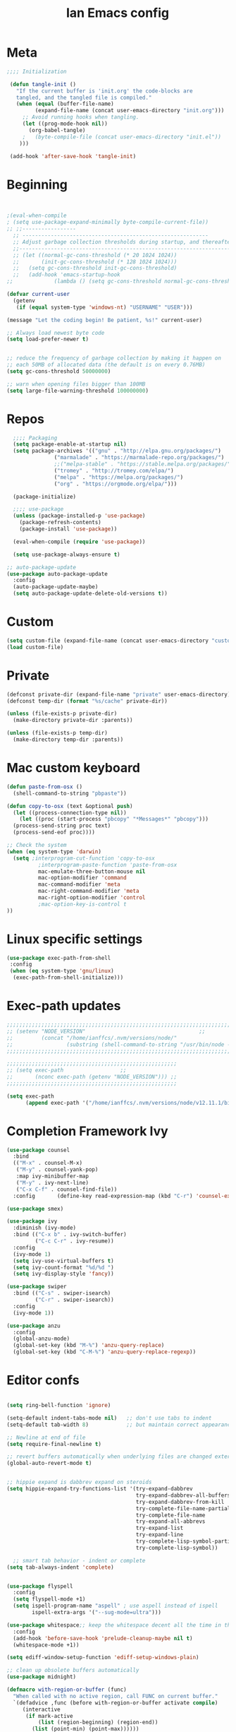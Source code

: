 #+TITLE: Ian Emacs config
#+BABEL: :cache yes
#+PROPERTY: header-args :tangle yes
#+STARTUP: overview inlineimages
* Meta
#+BEGIN_SRC emacs-lisp
  ;;;; Initialization

   (defun tangle-init ()
     "If the current buffer is 'init.org' the code-blocks are
     tangled, and the tangled file is compiled."
     (when (equal (buffer-file-name)
           (expand-file-name (concat user-emacs-directory "init.org")))
       ;; Avoid running hooks when tangling.
       (let ((prog-mode-hook nil))
         (org-babel-tangle)
       ;   (byte-compile-file (concat user-emacs-directory "init.el"))
      )))

   (add-hook 'after-save-hook 'tangle-init)
#+END_SRC
* Beginning
#+BEGIN_SRC emacs-lisp


;(eval-when-compile
; (setq use-package-expand-minimally byte-compile-current-file))
;; ;;-----------------
  ;; -----------------------------------------------------------
  ;; Adjust garbage collection thresholds during startup, and thereafter
  ;;----------------------------------------------------------------------------
  ;; (let ((normal-gc-cons-threshold (* 20 1024 1024))
  ;;       (init-gc-cons-threshold (* 128 1024 1024)))
  ;;   (setq gc-cons-threshold init-gc-cons-threshold)
  ;;   (add-hook 'emacs-startup-hook
;;             (lambda () (setq gc-cons-threshold normal-gc-cons-threshold))))

(defvar current-user
  (getenv
   (if (equal system-type 'windows-nt) "USERNAME" "USER")))

(message "Let the coding begin! Be patient, %s!" current-user)

;; Always load newest byte code
(setq load-prefer-newer t)


;; reduce the frequency of garbage collection by making it happen on
;; each 50MB of allocated data (the default is on every 0.76MB)
(setq gc-cons-threshold 50000000)

;; warn when opening files bigger than 100MB
(setq large-file-warning-threshold 100000000)
#+END_SRC
* Repos
#+BEGIN_SRC emacs-lisp
  ;;;; Packaging
  (setq package-enable-at-startup nil)
  (setq package-archives '(("gnu" . "http://elpa.gnu.org/packages/")
               ("marmalade" . "https://marmalade-repo.org/packages/")
               ;;("melpa-stable" . "https://stable.melpa.org/packages/")
               ("tromey" . "http://tromey.com/elpa/")
               ("melpa" . "https://melpa.org/packages/")
               ("org" . "https://orgmode.org/elpa/")))

  (package-initialize)

  ;;;; use-package
  (unless (package-installed-p 'use-package)
    (package-refresh-contents)
    (package-install 'use-package))

  (eval-when-compile (require 'use-package))

  (setq use-package-always-ensure t)

;; auto-package-update
(use-package auto-package-update
  :config
  (auto-package-update-maybe)
  (setq auto-package-update-delete-old-versions t))
#+END_SRC
* Custom
#+BEGIN_SRC emacs-lisp
(setq custom-file (expand-file-name (concat user-emacs-directory "custom/custom.el")))
(load custom-file)
#+END_SRC
* Private
#+BEGIN_SRC emacs-lisp
(defconst private-dir (expand-file-name "private" user-emacs-directory))
(defconst temp-dir (format "%s/cache" private-dir))

(unless (file-exists-p private-dir)
  (make-directory private-dir :parents))

(unless (file-exists-p temp-dir)
  (make-directory temp-dir :parents))
#+END_SRC
* Mac custom keyboard
#+BEGIN_SRC emacs-lisp
  (defun paste-from-osx ()
    (shell-command-to-string "pbpaste"))

  (defun copy-to-osx (text &optional push)
    (let ((process-connection-type nil))
      (let ((proc (start-process "pbcopy" "*Messages*" "pbcopy")))
    (process-send-string proc text)
    (process-send-eof proc))))

  ;; Check the system
  (when (eq system-type 'darwin)
    (setq ;interprogram-cut-function 'copy-to-osx
            ;interprogram-paste-function 'paste-from-osx
            mac-emulate-three-button-mouse nil
            mac-option-modifier 'command
            mac-command-modifier 'meta
            mac-right-command-modifier 'meta
            mac-right-option-modifier 'control
            ;mac-option-key-is-control t
  ))

#+END_SRC
* Linux specific settings
#+BEGIN_SRC emacs-lisp
(use-package exec-path-from-shell
 :config
 (when (eq system-type 'gnu/linux)
  (exec-path-from-shell-initialize)))
#+END_SRC
* Exec-path updates
#+BEGIN_SRC emacs-lisp
;;;;;;;;;;;;;;;;;;;;;;;;;;;;;;;;;;;;;;;;;;;;;;;;;;;;;;;;;;;;;;;;;;;;;;;;;;;;;;;;;;;;;;;;;;;;;;;;;;;
;; (setenv "NODE_VERSION"									 ;;
;;         (concat "/home/ianffcs/.nvm/versions/node/"						 ;;
;;                 (substring (shell-command-to-string "/usr/bin/node --version") 0 -1) "/bin")) ;;
;;;;;;;;;;;;;;;;;;;;;;;;;;;;;;;;;;;;;;;;;;;;;;;;;;;;;;;;;;;;;;;;;;;;;;;;;;;;;;;;;;;;;;;;;;;;;;;;;;;

;;;;;;;;;;;;;;;;;;;;;;;;;;;;;;;;;;;;;;;;;;;;;;;;;;;;;;
;; (setq exec-path                  ;;
;;       (nconc exec-path (getenv "NODE_VERSION"))) ;;
;;;;;;;;;;;;;;;;;;;;;;;;;;;;;;;;;;;;;;;;;;;;;;;;;;;;;;

(setq exec-path
      (append exec-path '("/home/ianffcs/.nvm/versions/node/v12.11.1/bin")))
#+END_SRC
* Completion Framework Ivy
#+BEGIN_SRC emacs-lisp
(use-package counsel
  :bind
  (("M-x" . counsel-M-x)
   ("M-y" . counsel-yank-pop)
   :map ivy-minibuffer-map
   ("M-y" . ivy-next-line)
   ("C-x C-f" . counsel-find-file))
  :config       (define-key read-expression-map (kbd "C-r") 'counsel-expression-history))

(use-package smex)

(use-package ivy
  :diminish (ivy-mode)
  :bind (("C-x b" . ivy-switch-buffer)
         ("C-c C-r" . ivy-resume))
  :config
  (ivy-mode 1)
  (setq ivy-use-virtual-buffers t)
  (setq ivy-count-format "%d/%d ")
  (setq ivy-display-style 'fancy))

(use-package swiper
  :bind (("C-s" . swiper-isearch)
         ("C-r" . swiper-isearch))
  :config
  (ivy-mode 1))

(use-package anzu
  :config
  (global-anzu-mode)
  (global-set-key (kbd "M-%") 'anzu-query-replace)
  (global-set-key (kbd "C-M-%") 'anzu-query-replace-regexp))
#+END_SRC
* Editor confs
#+BEGIN_SRC emacs-lisp

(setq ring-bell-function 'ignore)

(setq-default indent-tabs-mode nil)   ;; don't use tabs to indent
(setq-default tab-width 8)            ;; but maintain correct appearance

;; Newline at end of file
(setq require-final-newline t)

;; revert buffers automatically when underlying files are changed externally
(global-auto-revert-mode t)


;; hippie expand is dabbrev expand on steroids
(setq hippie-expand-try-functions-list '(try-expand-dabbrev
                                         try-expand-dabbrev-all-buffers
                                         try-expand-dabbrev-from-kill
                                         try-complete-file-name-partially
                                         try-complete-file-name
                                         try-expand-all-abbrevs
                                         try-expand-list
                                         try-expand-line
                                         try-complete-lisp-symbol-partially
                                         try-complete-lisp-symbol))

  ;; smart tab behavior - indent or complete
(setq tab-always-indent 'complete)


(use-package flyspell
  :config
  (setq flyspell-mode +1)
  (setq ispell-program-name "aspell" ; use aspell instead of ispell
        ispell-extra-args '("--sug-mode=ultra")))

(use-package whitespace;; keep the whitespace decent all the time in this buffer
  :config
  (add-hook 'before-save-hook 'prelude-cleanup-maybe nil t)
  (whitespace-mode +1))

(setq ediff-window-setup-function 'ediff-setup-windows-plain)

;; clean up obsolete buffers automatically
(use-package midnight)

(defmacro with-region-or-buffer (func)
  "When called with no active region, call FUNC on current buffer."
  `(defadvice ,func (before with-region-or-buffer activate compile)
     (interactive
      (if mark-active
          (list (region-beginning) (region-end))
        (list (point-min) (point-max))))))

(with-region-or-buffer indent-region)
(with-region-or-buffer untabify)
#+END_SRC
* Persistent-scratch
#+BEGIN_SRC emacs-lisp
(use-package persistent-scratch
  :config
  (persistent-scratch-setup-default))
#+END_SRC
* Async
#+BEGIN_SRC emacs-lisp
(use-package async
  :ensure t
  :init (dired-async-mode 1))
#+END_SRC
* Dired
#+BEGIN_SRC emacs-lisp
;; dired - reuse current buffer by pressing 'a'
(put 'dired-find-alternate-file 'disabled nil)

;; always delete and copy recursively
(setq dired-recursive-deletes 'always)
(setq dired-recursive-copies 'always)

;; if there is a dired buffer displayed in the next window, use its
;; current subdir, instead of the current subdir of this dired buffer
(setq dired-dwim-target t)
#+END_SRC
* Backup
#+BEGIN_SRC emacs-lisp
(setq backup-by-copying 1      ; don't clobber symlinks
      ;; store all backup and autosave files in the tmp dir
      backup-directory-alist  `((".*" . ,temporary-file-directory))
      auto-save-file-name-transforms `((".*" ,temporary-file-directory t))
                                        ; use versioned backups
      delete-old-versions 1
      kept-new-versions 6
      kept-old-versions 2
      version-control 1)

(use-package savehist
  :config
  (setq savehist-additional-variables
        ;; search entries
        '(search-ring regexp-search-ring)
        ;; save every minute
        savehist-autosave-interval 60
        ;; keep the home clean
        savehist-mode +1))
#+END_SRC
* Undo Tree
#+BEGIN_SRC emacs-lisp
(use-package undo-tree
  :ensure t
  :bind (("C-x u" . undo-tree-visualize)
         ("C-_" . undo)
         ("M-_" . undo-tree-redo))
  :config ;; autosave the undo-tree history
  (progn
   (setq undo-tree-history-directory-alist `((".*" . ,temporary-file-directory))
         undo-tree-auto-save-history t)
   (global-undo-tree-mode 1)))
#+END_SRC
* Interface tweaks
#+BEGIN_SRC emacs-lisp
(use-package beacon
    :ensure t
    :config
    (beacon-mode 1))

(use-package smooth-scrolling
  :config (smooth-scrolling-mode 1))
            ; expand the marked region in semantic increments (negative prefix to reduce region)
                    ; expand the marked region in semantic increments (negative prefix to reduce region)
(use-package expand-region
    :ensure t
    :config
    (global-set-key (kbd "C-=") 'er/expand-region))

                    ; deletes all the whitespace when you hit backspace or delete
(use-package hungry-delete
  :ensure t
  :config
  (global-hungry-delete-mode))

(use-package origami
  :ensure t)

(global-origami-mode)

      ;;; Stefan Monnier <foo at acm.org>. It is the opposite of fill-paragraph
(defun unfill-paragraph (&optional region)
  "Takes a multi-line paragraph and makes it into a single line of text."
  (interactive (progn (barf-if-buffer-read-only) '(t)))
  (let ((fill-column (point-max))
    ;; This would override `fill-column' if it's an integer.
    (emacs-lisp-docstring-fill-column t))
    (fill-paragraph nil region)))

(defun unfill-region (beg end)
  "Unfill the region, joining text paragraphs into a single
   logical line.  This is useful, e.g., for use with `visual-line-mode'."
  (interactive "*r")
  (let ((fill-column (point-max)))
    (fill-region beg end)))

(use-package mode-icons
  :config (mode-icons-mode))

(use-package nyan-mode
  :ensure t
  :init
  (setq nyan-animate-nyancat t
    nyan-wavy-trail t
    mode-line-format
    (list '(:eval (list (nyan-create)))))
  (nyan-mode t))

(use-package parrot
  :config
  (global-set-key (kbd "C-c p") 'parrot-rotate-prev-word-at-point)
  (global-set-key (kbd "C-c n") 'parrot-rotate-next-word-at-point)
  (parrot-set-parrot-type 'science)
  (parrot-mode)
  (add-hook 'before-save-hook 'parrot-start-animation))

(use-package which-key
  :ensure t
  :config (which-key-mode))

(defalias 'yes-or-no-p 'y-or-n-p)
;; before save clears whitespace
(add-hook 'before-save-hook 'whitespace-cleanup)

(fset 'yes-or-no-p 'y-or-n-p)
(global-set-key (kbd "<f5>") 'revert-buffer)

(global-set-key (kbd "C-c i") 'string-inflection-all-cycle)

(use-package emojify)

(use-package hl-todo
  :config
  (global-hl-todo-mode 1))
#+END_SRC
* Themes
** UTF-8
#+BEGIN_SRC emacs-lisp
(set-charset-priority 'unicode)
(set-terminal-coding-system  'utf-8)   ; pretty
(set-keyboard-coding-system  'utf-8)   ; pretty
(set-selection-coding-system 'utf-8)   ; please
(prefer-coding-system        'utf-8)   ; with sugar on top
(setq default-process-coding-system '(utf-8-unix . utf-8-unix)
      locale-coding-system          'utf-8)
#+END_SRC
** Fonts
#+BEGIN_SRC emacs-lisp
(when window-system
      (use-package pretty-mode
      :ensure t
      :config
      (global-pretty-mode t)))

(when window-system
  (global-prettify-symbols-mode))

;; (defconst my-default-font "-*-fixed-medium-r-normal-*-15-*-*-*-*-*-*-*")
  ;; (defconst my-default-font "-misc-fixed-*-*-*-*-12-*-*-*-*-*-*-*")
  ;; (defconst my-default-font "-b&h-lucidatypewriter-medium-r-normal-sans-14-*-*-*-*-*-iso8859-1")
  ;; (defconst my-default-font "FantasqueSansMono Nerd Font-10")
  ;; (defconst my-default-font "Monoid-9")
  ;; (defconst my-default-font "Fixed-10")
  ;;(defconst my-default-font "Dina-10")
  ;; (defconst my-default-font "Iosevka-9")
  ;; (defconst my-default-font "Terminus-10")
(defconst my-default-font "Fira Code-10")
;; (defconst my-default-font "Hack-10")


(defun fira-code-mode--make-alist (list)
  "Generate prettify-symbols alist from LIST."
  (let ((idx -1))
    (mapcar
     (lambda (s)
       (setq idx (1+ idx))
       (let* ((code (+ #Xe100 idx))
          (width (string-width s))
          (prefix ())
          (suffix '(?\s (Br . Br)))
          (n 1))
     (while (< n width)
       (setq prefix (append prefix '(?\s (Br . Bl))))
       (setq n (1+ n)))
     (cons s (append prefix suffix (list (decode-char 'ucs code))))))
     list)))

(defconst fira-code-mode--ligatures
  '("www" "**" "***" "**/" "*>" "*/" "\\\\" "\\\\\\"
    "{-" "[]" "::" ":::" ":=" "!!" "!=" "!==" "-}"
    "--" "---" "-->" "->" "->>" "-<" "-<<" "-~"
    "#{" "#[" "##" "###" "####" "#(" "#?" "#_" "#_("
    ".-" ".=" ".." "..<" "..." "?=" "??" ";;" "/*"
    "/**" "/=" "/==" "/>" "//" "///" "&&" "||" "||="
    "|=" "|>" "^=" "$>" "++" "+++" "+>" "=:=" "=="
    "===" "==>" "=>" "=>>" "<=" "=<<" "=/=" ">-" ">="
    ">=>" ">>" ">>-" ">>=" ">>>" "<*" "<*>" "<|" "<|>"
    "<$" "<$>" "<!--" "<-" "<--" "<->" "<+" "<+>" "<="
    "<==" "<=>" "<=<" "<>" "<<" "<<-" "<<=" "<<<" "<~"
    "<~~" "</" "</>" "~@" "~-" "~=" "~>" "~~" "~~>" "%%"
    "x" ":" "+" "+" "*"))

(defvar fira-code-mode--old-prettify-alist)

(defun fira-code-mode--enable ()
  "Enable Fira Code ligatures in current buffer."
  (setq-local fira-code-mode--old-prettify-alist prettify-symbols-alist)
  (setq-local prettify-symbols-alist (append (fira-code-mode--make-alist fira-code-mode--ligatures) fira-code-mode--old-prettify-alist))
  (prettify-symbols-mode t))

(defun fira-code-mode--disable ()
  "Disable Fira Code ligatures in current buffer."
  (setq-local prettify-symbols-alist fira-code-mode--old-prettify-alist)
  (prettify-symbols-mode -1))

(define-minor-mode fira-code-mode
  "Fira Code ligatures minor mode"
  :lighter " Fira Code"
  (setq-local prettify-symbols-unprettify-at-point 'right-edge)
  (if fira-code-mode
      (fira-code-mode--enable)
    (fira-code-mode--disable)))

(defun fira-code-mode--setup ()
  "Setup Fira Code Symbols"
  (set-fontset-font t '(#Xe100 . #Xe16f) "Fira Code Symbol"))
#+END_SRC
** Visual
#+BEGIN_SRC emacs-lisp
(defconst my-frame-alist
  `((font                 . ,my-default-font)
    (scroll-bar           . -1)
    (height               . 60)
    (width                . 95)
    (alpha                . 95)
    (vertical-scroll-bars . nil)))

(setq default-frame-alist my-frame-alist)

(use-package all-the-icons
     :ensure t)

(use-package doom-themes
     :ensure t
     :init (setq doom-themes-enable-bold t doom-themes-enable-italic t)
     :config
     (doom-themes-org-config)
; (doom-themes-treemacs-config)
     (load-theme 'doom-one t))

(setq inhibit-startup-screen        t
      inhibit-splash-screen         t
      line-number-mode              1
      column-number-mode            1
      show-paren-mode               1
      show-paren-delay              0
      blink-cursor-mode             nil
      transient-mark-mode           1
      scroll-bar-mode               -1
      browser-url-browse-function   'browse-url-firefox
      linum-format                  "%5d"
      tab-width                     4
      global-hl-line-mode           t
      indent-tabs-mode              nil
      truncate-partial-width-windows 1
      fill-column                   80
      truncate-lines                1
      save-interprogram-paste-before-kill t
      ;; Mouse
      transentient-mark-mode        t
      mouse-wheel-follow-mouse      t
      scroll-step                   1
      scroll-conservatively         101
      mouse-wheel-scroll-amount     '(1)
      mouse-wheel-progressive-speed nil)

  (menu-bar-mode -99)
  (tool-bar-mode -1)

(set-cursor-color "#ffffff")

     (defun custom-set-frame-size ()
       (add-to-list 'default-frame-alist '(height . 50))
       (add-to-list 'default-frame-alist '(width . 178)))
     (custom-set-frame-size)
     (add-hook 'before-make-frame-hook 'custom-set-frame-size)

     (use-package rainbow-delimiters
       :ensure t
       :config
       (add-hook 'cider-repl-mode-hook #'rainbow-delimiters-mode)
       (add-hook 'clojure-mode-hook #'rainbow-delimiters-mode)
       (add-hook 'emacs-lisp-mode-hook #'rainbow-delimiters-mode)
       (add-hook 'common-lisp-mode-hook #'rainbow-delimiters-mode)
       (add-hook 'scheme-mode-hook #'rainbow-delimiters-mode)
       (add-hook 'lisp-mode-hook #'rainbow-delimiters-mode)
       (add-hook 'prog-mode-hook #'rainbow-delimiters-mode))

   (add-hook 'prog-mode-hook 'linum-mode)

   (defun set-frame-alpha (value)
     "Set the transparency of the frame. 0 = transparent/100 = opaque"
     (interactive "Alpha value (0-100): ")
     (set-frame-parameter (selected-frame) 'alpha value))

   (set-frame-alpha 90)
#+END_SRC
* Window Manager
Everything regarding the WM or DE-like functionality is bundled here, remove the entire section if you do not wish to use =exwm=.
** exwm
The only time I actually had to use comments, this is for ease of removal if you happen to not like exwm.
*** Installation
#+BEGIN_SRC emacs-lisp
  (use-package exwm
    :ensure t
    :config

      ;; necessary to configure exwm manually
      (require 'exwm-config)

      ;; fringe size, most people prefer 1
      (fringe-mode 3)

      ;; emacs as a daemon, use "emacsclient <filename>" to seamlessly edit files from the terminal directly in the exwm instance
      (server-start)

      ;; this fixes issues with ido mode, if you use helm, get rid of it
      ;;(exwm-config-ido)

      ;; a number between 1 and 9, exwm creates workspaces dynamically so I like starting out with 1
      (setq exwm-workspace-number 1)

      ;; this is a way to declare truly global/always working keybindings
      ;; this is a nifty way to go back from char mode to line mode without using the mouse
      (exwm-input-set-key (kbd "s-r") #'exwm-reset)
      (exwm-input-set-key (kbd "s-k") #'exwm-workspace-delete)
      (exwm-input-set-key (kbd "s-w") #'exwm-workspace-swap)

      ;; the next loop will bind s-<number> to switch to the corresponding workspace
      (dotimes (i 10)
        (exwm-input-set-key (kbd (format "s-%d" i))
                            `(lambda ()
                               (interactive)
                               (exwm-workspace-switch-create ,i))))

      ;; the simplest launcher, I keep it in only if dmenu eventually stopped working or something
      (exwm-input-set-key (kbd "s-&")
                          (lambda (command)
                            (interactive (list (read-shell-command "$ ")))
                            (start-process-shell-command command nil command)))

      ;; an easy way to make keybindings work *only* in line mode
      (push ?\C-q exwm-input-prefix-keys)
      (define-key exwm-mode-map [?\C-q] #'exwm-input-send-next-key)

      ;; simulation keys are keys that exwm will send to the exwm buffer upon inputting a key combination
      (exwm-input-set-simulation-keys
       '(
         ;; movement
         ([?\C-b] . left)
         ([?\M-b] . C-left)
         ([?\C-f] . right)
         ([?\M-f] . C-right)
         ([?\C-p] . up)
         ([?\C-n] . down)
         ([?\C-a] . home)
         ([?\C-e] . end)
         ([?\M-v] . prior)
         ([?\C-v] . next)
         ([?\C-d] . delete)
         ([?\C-k] . (S-end delete))
         ;; cut/paste
         ([?\C-w] . ?\C-x)
         ([?\M-w] . ?\C-c)
         ([?\C-y] . ?\C-v)
         ;; search
         ([?\C-s] . ?\C-f)))

      ;; this little bit will make sure that XF86 keys work in exwm buffers as well
      (dolist (k '(XF86AudioLowerVolume
                 XF86AudioRaiseVolume
                 XF86PowerOff
                 XF86AudioMute
                 XF86AudioPlay
                 XF86AudioStop
                 XF86AudioPrev
                 XF86AudioNext
                 XF86ScreenSaver
                 XF68Back
                 XF86Forward
                 Scroll_Lock
                 print))
      (cl-pushnew k exwm-input-prefix-keys))

      ;; this just enables exwm, it started automatically once everything is ready
      (exwm-enable))
#+END_SRC

** Launchers
Since I do not use a GUI launcher and do not have an external one like dmenu or rofi,
I figured the best way to launch my most used applications would be direct emacsy
keybindings.

*** dmenu for emacs
Who would've thought this was available, together with ido-vertical it's a nice large menu
with its own cache for most launched applications.
#+BEGIN_SRC emacs-lisp
  (use-package dmenu
    :ensure t
    :bind
      ("s-SPC" . 'dmenu))
#+END_SRC

*** Functions to start processes
I guess this goes without saying but you absolutely have to change the arguments
to suit the software that you are using. What good is a launcher for discord if you don't use it at all.
#+BEGIN_SRC emacs-lisp
  (defun exwm-async-run (name)
    (interactive)
    (start-process name nil name))

  (defun daedreth/launch-discord ()
    (interactive)
    (exwm-async-run "discord"))

  (defun daedreth/launch-telegram ()
    (interactive)
    (exwm-async-run "telegram-desktop"))

  (defun daedreth/launch-browser ()
    (interactive)
    (exwm-async-run "qutebrowser"))

  (defun daedreth/lock-screen ()
    (interactive)
    (exwm-async-run "slock"))

  (defun daedreth/shutdown ()
    (interactive)
    (start-process "halt" nil "sudo" "halt"))
#+END_SRC

*** Keybindings to start processes
These can be modified as well, suit yourself.
#+BEGIN_SRC emacs-lisp
  (global-set-key (kbd "s-d") 'daedreth/launch-discord)
  (global-set-key (kbd "s-l") 'daedreth/lock-screen)
  (global-set-key (kbd "<s-tab>") 'daedreth/launch-browser)
  (global-set-key (kbd "<XF86ScreenSaver>") 'daedreth/lock-screen)
  (global-set-key (kbd "<XF86PowerOff>") 'daedreth/shutdown)
#+END_SRC

** Audio controls
This is a set of bindings to my XF86 keys that invokes pulsemixer with the correct parameters

*** Volume modifier
It goes without saying that you are free to modify the modifier as you see fit, 4 is good enough for me though.
#+BEGIN_SRC emacs-lisp
(defconst volumeModifier "4")
#+END_SRC

*** Functions to start processes
#+BEGIN_SRC emacs-lisp
  (defun audio/mute ()
    (interactive)
    (start-process "audio-mute" nil "pulsemixer" "--toggle-mute"))

  (defun audio/raise-volume ()
    (interactive)
    (start-process "raise-volume" nil "pulsemixer" "--change-volume" (concat "+" volumeModifier)))

  (defun audio/lower-volume ()
    (interactive)
    (start-process "lower-volume" nil "pulsemixer" "--change-volume" (concat "-" volumeModifier)))
#+END_SRC

*** Keybindings to start processes
You can also change those if you'd like, but I highly recommend keeping 'em the same, chances are, they will just work.
#+BEGIN_SRC emacs-lisp
(global-set-key (kbd "<XF86AudioMute>") 'audio/mute)
(global-set-key (kbd "<XF86AudioRaiseVolume>") 'audio/raise-volume)
(global-set-key (kbd "<XF86AudioLowerVolume>") 'audio/lower-volume)
#+END_SRC

** Screenshots
I don't need scrot to take screenshots, or shutter or whatever tools you might have. This is enough.
These won't work in the terminal version or the virtual console, obvious reasons.

*** Screenshotting the entire screen
#+BEGIN_SRC emacs-lisp
  (defun daedreth/take-screenshot ()
    "Takes a fullscreen screenshot of the current workspace"
    (interactive)
    (when window-system
    (loop for i downfrom 3 to 1 do
          (progn
            (message (concat (number-to-string i) "..."))
            (sit-for 1)))
    (message "Cheese!")
    (sit-for 1)
    (start-process "screenshot" nil "import" "-window" "root"
               (concat (getenv "HOME") "/" (subseq (number-to-string (float-time)) 0 10) ".png"))
    (message "Screenshot taken!")))
  (global-set-key (kbd "<print>") 'daedreth/take-screenshot)
#+END_SRC

*** Screenshotting a region
#+BEGIN_SRC emacs-lisp
  (defun daedreth/take-screenshot-region ()
    "Takes a screenshot of a region selected by the user."
    (interactive)
    (when window-system
    (call-process "import" nil nil nil ".newScreen.png")
    (call-process "convert" nil nil nil ".newScreen.png" "-shave" "1x1"
                  (concat (getenv "HOME") "/" (subseq (number-to-string (float-time)) 0 10) ".png"))
    (call-process "rm" nil nil nil ".newScreen.png")))
  (global-set-key (kbd "<Scroll_Lock>") 'daedreth/take-screenshot-region)
#+END_SRC

** Default browser
I use qutebrowser, so that's what I'll set up.
#+BEGIN_SRC emacs-lisp
  (setq browse-url-browser-function 'browse-url-generic
        browse-url-generic-program "firefox")
#+END_SRC
** Clock
If you prefer the 12hr-format, change the variable to =nil= instead of =t=.

*** Time format
#+BEGIN_SRC emacs-lisp
  (setq display-time-24hr-format t)
  (setq display-time-format "%H:%M - %d %B %Y")
#+END_SRC

*** Enabling the mode
This turns on the clock globally.
#+BEGIN_SRC emacs-lisp
  (display-time-mode 1)
#+END_SRC

** Battery indicator
A package called =fancy-battery= will be used if we are in GUI emacs, otherwise the built in battery-mode will be used.
Fancy battery has very odd colors if used in the tty, hence us disabling it.
#+BEGIN_SRC emacs-lisp
  (use-package fancy-battery
    :ensure t
    :config
      (setq fancy-battery-show-percentage t)
      (setq battery-update-interval 15)
      (if window-system
        (fancy-battery-mode)
        (display-battery-mode)))
#+END_SRC

** System monitor
A teeny-tiny system monitor that can be enabled or disabled at runtime, useful for checking performance
with power-hungry processes in ansi-term

symon can be toggled on and off with =Super + h=.
#+BEGIN_SRC emacs-lisp
  (use-package symon
    :ensure t
    :bind
    ("s-h" . symon-mode))
#+END_SRC

** Default Shell
#+BEGIN_SRC emacs-lisp
  (defvar my-term-shell "/bin/zsh")
  (defadvice ansi-term (before force-zsh)
    (interactive (list my-term-shell)))
  (ad-activate 'ansi-term)
#+END_SRC
** Easy to remember keybinding
In loving memory of bspwm, Super + Enter opens a new terminal, old habits die hard.
#+BEGIN_SRC emacs-lisp
(global-set-key (kbd "<s-return>") 'ansi-term)
#+END_SRC
* Smartparens & Parens-thing
#+BEGIN_SRC emacs-lisp
(use-package smartparens
  :diminish
  :init
  (define-key smartparens-mode-map (kbd "M-(") 'sp-wrap-round)
  (define-key smartparens-mode-map (kbd "M-[") 'sp-wrap-square)
  (define-key smartparens-mode-map (kbd "M-{") 'sp-wrap-curly)
  (define-key smartparens-mode-map (kbd "C-c (") 'sp-unwrap-sexp)
  :config
  (require 'smartparens-config)
  (setq sp-base-key-bindings 'paredit)
  (setq sp-autoskip-closing-pair 'always)
  (setq sp-hybrid-kill-entire-symbol nil)
  (sp-use-paredit-bindings)
  (show-smartparens-global-mode +1)
  (sp-local-pair '(emacs-lisp-mode) "'" "'" :actions nil)
  (sp-local-pair '(common-lisp-mode) "'" "'" :actions nil)
  (sp-local-pair '(clojure-mode) "'" "'" :actions nil)
  (sp-local-pair '(cider-repl-mode) "'" "'" :actions nil)
  (sp-local-pair '(scheme-mode) "'" "'" :actions nil)
  (sp-local-pair '(lisp-mode) "'" "'" :actions nil)
  (setq smartparens-global-strict-mode 1))

(use-package highlight-parentheses)

(use-package highlight-sexp)

  #+END_SRC
* Movin' around baby
** split-switch
#+BEGIN_SRC emacs-lisp
(use-package switch-window
  :ensure t
  :config
    (setq switch-window-input-style 'minibuffer)
    (setq switch-window-increase 4)
    (setq switch-window-threshold 2)
    (setq switch-window-shortcut-style 'qwerty)
    (setq switch-window-qwerty-shortcuts
        '("a" "s" "d" "f" "j" "k" "l" "i" "o"))
  :bind
    ([remap other-window] . switch-window))

  (defun split-and-follow-horizontally ()
    (interactive)
    (split-window-below)
    (balance-windows)
    (other-window 1))
  (global-set-key (kbd "C-x 2") 'split-and-follow-horizontally)

  (defun split-and-follow-vertically ()
    (interactive)
    (split-window-right)
    (balance-windows)
    (other-window 1))
  (global-set-key (kbd "C-x 3") 'split-and-follow-vertically)

(use-package ace-window
  :config
  (global-set-key (kbd "M-o") 'ace-window)
  (setq aw-keys '(?a ?s ?d ?f ?g ?h ?j ?k ?l)))

(use-package windmove
  :config
  (windmove-default-keybindings))

;; avy allows us to effectively navigate to visible things
(use-package avy
  :bind ("M-s" . avy-goto-char)
  :config
  (setq avy-background t
          avy-style 'at-full))
#+END_SRC

** Mark-Multiple
I can barely contain my joy. This extension allows you to quickly mark the next occurence of a region and edit them all at once. Wow!
#+BEGIN_SRC emacs-lisp
  (use-package mark-multiple
    :ensure t
    :bind ("C-c q" . 'mark-next-like-this))
#+END_SRC
** Improved kill-word
Why on earth does a function called =kill-word= not .. kill a word.
It instead deletes characters from your cursors position to the end of the word,
let's make a quick fix and bind it properly.
#+BEGIN_SRC emacs-lisp
  (defun daedreth/kill-inner-word ()
    "Kills the entire word your cursor is in. Equivalent to 'ciw' in vim."
    (interactive)
    (forward-char 1)
    (backward-word)
    (kill-word 1))
  (global-set-key (kbd "C-c w k") 'daedreth/kill-inner-word)
#+END_SRC

** Improved copy-word
And again, the same as above but we make sure to not delete the source word.
#+BEGIN_SRC emacs-lisp
  (defun daedreth/copy-whole-word ()
    (interactive)
    (save-excursion
      (forward-char 1)
      (backward-word)
      (kill-word 1)
      (yank)))
  (global-set-key (kbd "C-c w c") 'daedreth/copy-whole-word)
#+END_SRC

** Copy a line
Regardless of where your cursor is, this quickly copies a line.
#+BEGIN_SRC emacs-lisp
  (defun daedreth/copy-whole-line ()
    "Copies a line without regard for cursor position."
    (interactive)
    (save-excursion
      (kill-new
       (buffer-substring
        (point-at-bol)
        (point-at-eol)))))
  (global-set-key (kbd "C-c l c") 'daedreth/copy-whole-line)
#+END_SRC

** Kill a line
And this quickly deletes a line.
#+BEGIN_SRC emacs-lisp
  (global-set-key (kbd "C-c l k") 'kill-whole-line)
#+END_SRC
** Beacon
While changing buffers or workspaces, the first thing you do is look for your cursor.
Unless you know its position, you can not move it efficiently. Every time you change
buffers, the current position of your cursor will be briefly highlighted now.
#+BEGIN_SRC emacs-lisp
  (use-package beacon
    :ensure t
    :config
      (beacon-mode 1))
#+END_SRC
** Zapping to char
A nifty little package that kills all text between your cursor and a selected character.
A lot more useful than you might think. If you wish to include the selected character in the killed region,
change =zzz-up-to-char= into =zzz-to-char=.
#+BEGIN_SRC emacs-lisp
  (use-package zzz-to-char
    :ensure t
    :bind ("M-z" . zzz-up-to-char))
#+END_SRC
* buffers stuff
** Always murder current buffer
#+BEGIN_SRC emacs-lisp
  (defun kill-current-buffer ()
    "Kills the current buffer."
    (interactive)
    (kill-buffer (current-buffer)))
  (global-set-key (kbd "C-x k") 'kill-current-buffer)
#+END_SRC

# ** Kill buffers without asking for confirmation
# #+BEGIN_SRC emacs-lisp
# (setq kill-buffer-query-functions (delq 'process-kill-buffer-query-function kill-buffer-query-functions))
# #+END_SRC

** Turn switch-to-buffer into ibuffer
#+BEGIN_SRC emacs-lisp
(global-set-key (kbd "C-x C-b") 'ibuffer)

(setq ibuffer-saved-filter-groups
      (quote (("default"
               ("dired" (mode . dired-mode))
               ("org" (name . "^.*org$"))
               ("magit" (mode . magit-mode))
               ("IRC" (or (mode . circe-channel-mode) (mode . circe-server-mode)))
               ("web" (or (mode . web-mode) (mode . js2-mode)))
               ("shell" (or (mode . eshell-mode) (mode . shell-mode)))
               ("mu4e" (or (mode . mu4e-compose-mode)
                           (name . "\*mu4e\*")))
               ("programming" (or (mode . clojure-mode)
                                  (mode . clojurescript-mode)
                                  (mode . python-mode)
                                  (mode . c++-mode)))
               ("emacs" (or (name . "^\\*scratch\\*$")
                            (name . "^\\*Messages\\*$")))))))

(add-hook 'ibuffer-mode-hook
          (lambda ()
            (ibuffer-auto-mode 1)
            (ibuffer-switch-to-saved-filter-groups "default")))

(setq ibuffer-show-empty-filter-groups nil)

;; Don't ask for confirmation to delete marked buffers
(setq ibuffer-expert t)
#+END_SRC
*** expert-mode
If you feel like you know how ibuffer works and need not to be asked for confirmation after every serious command, enable this as follows.
#+BEGIN_SRC emacs-lisp
(setq ibuffer-expert t)
#+END_SRC
** close-all-buffers
It's one of those things where I genuinely have to wonder why there is no built in functionality for it.
Once in a blue moon I need to kill all buffers, and having ~150 of them open would mean I'd need to spend a few too many
seconds doing this than I'd like, here's a solution.

This can be invoked using =C-M-s-k=. This keybinding makes sure you don't hit it unless you really want to.
#+BEGIN_SRC emacs-lisp
  (defun close-all-buffers ()
    "Kill all buffers without regard for their origin."
    (interactive)
    (mapc 'kill-buffer (buffer-list)))
  (global-set-key (kbd "C-M-s-k") 'close-all-buffers)
#+END_SRC
* Kill ring
There is a lot of customization to the kill ring, and while I have not used it much before,
I decided that it was time to change that.
** Maximum entries on the ring
The default is 60, I personally need more sometimes.
#+BEGIN_SRC emacs-lisp
  (setq kill-ring-max 100)
#+END_SRC

** popup-kill-ring
Out of all the packages I tried out, this one, being the simplest, appealed to me most.
With a simple M-y you can now browse your kill-ring like browsing autocompletion items.
C-n and C-p totally work for this.
#+BEGIN_SRC emacs-lisp
  (use-package popup-kill-ring
    :ensure t
    :bind ("M-y" . popup-kill-ring))
#+END_SRC
* Autocomplete
#+BEGIN_SRC emacs-lisp  :tangle no
(use-package auto-complete
         :ensure t
         :init
         (progn
           (ac-config-default)
           (global-auto-complete-mode t)))
#+END_SRC
* Projectile
#+BEGIN_SRC emacs-lisp
(use-package projectile
  :config
  (projectile-mode t))
#+END_SRC
* Langs
** General
*** TODO Prog mode
#+BEGIN_SRC emacs-lisp
(setq sp-base-key-bindings 'paredit)
(setq sp-autoskip-closing-pair 'always)
(setq sp-hybrid-kill-entire-symbol nil)
(sp-use-paredit-bindings)
#+END_SRC
*** Lisp General Mode
#+BEGIN_SRC emacs-lisp
(use-package highlight-sexp)
#+END_SRC
*** Highlight Numbers
#+BEGIN_SRC emacs-lisp
(use-package highlight-numbers
  :config (add-hook 'prog-mode-hook 'highlight-numbers-mode))
#+END_SRC
*** Flycheck confs
#+BEGIN_SRC emacs-lisp
(use-package flycheck)

(use-package flycheck-joker)

(use-package flycheck-clj-kondo)
#+END_SRC
*** Semantic confs
#+BEGIN_SRC emacs-lisp
(require 'semantic)

(global-semanticdb-minor-mode        1)
(global-semantic-idle-scheduler-mode 1)
(global-semantic-stickyfunc-mode     0)

(semantic-mode 1)
#+END_SRC
*** Company confs
#+BEGIN_SRC emacs-lisp
(use-package company
  :ensure t
  :config
  (setq company-idle-delay 0)
  (setq company-minimum-prefix-length 3)
  (global-company-mode t))

(use-package company-irony
  :ensure t
  :config
  (add-to-list 'company-backends 'company-irony))

(use-package irony
  :ensure t
  :config
  (add-hook 'c++-mode-hook 'irony-mode)
  (add-hook 'c-mode-hook 'irony-mode)
  (add-hook 'irony-mode-hook 'irony-cdb-autosetup-compile-options))

(use-package irony-eldoc
  :ensure t
  :config
  (add-hook 'irony-mode-hook #'irony-eldoc))

  ;; (defun my/python-mode-hook ()
  ;;   (add-to-list 'company-backends 'company-jedi))

  ;; (add-hook 'python-mode-hook 'my/python-mode-hook)
  ;; (use-package company-jedi
  ;;   :ensure t
  ;;   :config
  ;;   (add-hook 'python-mode-hook 'jedi:setup))

  ;; (defun my/python-mode-hook ()
  ;;   (add-to-list 'company-backends 'company-jedi))

  ;; (add-hook 'python-mode-hook 'my/python-mode-hook)
#+END_SRC
*** Aggressive Indent
#+BEGIN_SRC emacs-lisp
(use-package aggressive-indent)
#+END_SRC
*** NVM
#+BEGIN_SRC emacs-lisp
(use-package nvm)
#+END_SRC
** By Lang Configuration
*** Agda
#+BEGIN_SRC emacs-lisp
(load-file (let ((coding-system-for-read 'utf-8))
                (shell-command-to-string "agda-mode locate")))
#+END_SRC
*** Bash
#+BEGIN_SRC emacs-lisp
  (add-hook 'shell-mode-hook 'yas-minor-mode)
  (add-hook 'shell-mode-hook 'flycheck-mode)
  (add-hook 'shell-mode-hook 'company-mode)

  (defun shell-mode-company-init ()
    (setq-local company-backends '((company-shell
                                    company-shell-env
                                    company-etags
                                    company-dabbrev-code))))

  (use-package company-shell
    :ensure t
    :config
      (require 'company)
      (add-hook 'shell-mode-hook 'shell-mode-company-init))
#+END_SRC
*** Clisp
#+BEGIN_src emacs-lisp
(use-package slime
  :hook ((slime-mode . smartparens-strict-mode)
         (slime-mode . rainbow-parens-mode)
         (slime-mode . highlight-parentheses-mode))
  :mode
  ("\\.lisp$" . slime-mode)
  :init
  (setq inferior-lisp-program "/usr/bin/sbcl"
        slime-net-coding-system 'utf-8-unix
        slime1-contribs '(slime-fancy)))

#+END_SRC
*** Elisp
#+BEGIN_SRC emacs-lisp
(add-hook 'emacs-lisp-mode-hook #'smartparens-strict-mode)
(add-hook 'emacs-lisp-mode-hook #'rainbow-delimiters-mode)
(add-hook 'emacs-lisp-mode-hook #'highlight-parentheses-mode)
(add-hook 'eval-expression-minibuffer-setup-hook #'smartparens-strict-mode)
(add-hook 'eval-expression-minibuffer-setup-hook #'rainbow-delimiters-mode)
(add-hook 'eval-expression-minibuffer-setup-hook #'highlight-parentheses-mode)
(add-hook 'ielm-mode-hook             #'smartparens-strict-mode)
(add-hook 'ielm-mode-hook             #'rainbow-delimiters-mode)
(add-hook 'ielm-mode-hook #'highlight-parentheses-mode)
(add-hook 'lisp-mode-hook             #'smartparens-strict-mode)
(add-hook 'lisp-mode-hook             #'rainbow-delimiters-mode)
(add-hook 'lisp-mode-hook #'highlight-parentheses-mode)
(add-hook 'lisp-interaction-mode-hook #'smartparens-strict-mode)
(add-hook 'lisp-interaction-mode-hook #'rainbow-delimiters-mode)
(add-hook 'lisp-interaction-mode-hook #'highlight-parentheses-mode)
(add-hook 'scheme-mode-hook           #'smartparens-strict-mode)
(add-hook 'scheme-mode-hook           #'rainbow-delimiters-mode)
(add-hook 'scheme-mode-hook #'highlight-parentheses-mode)
(add-hook 'emacs-lisp-mode-hook  #'highlight-sexp-mode)
;; eldoc-mode shows documentation in the minibuffer when writing code
;; http://www.emacswiki.org/emacs/ElDoc
(add-hook 'emacs-lisp-mode-hook 'turn-on-eldoc-mode)
(add-hook 'lisp-interaction-mode-hook 'turn-on-eldoc-mode)
(add-hook 'ielm-mode-hook 'turn-on-eldoc-mode)

(defun ielm-auto-complete ()
  "Enables `auto-complete' support in \\[ielm]."
  (setq ac-sources '(ac-source-functions
                     ac-source-variables
                     ac-source-features
                     ac-source-symbols
                     ac-source-words-in-same-mode-buffers))
  (auto-complete-mode 1))

(defun ielm/clear-repl ()
  "Clear current REPL buffer."
  (interactive)
  (let ((inhibit-read-only t))
    (erase-buffer)
    (ielm-send-input)))
#+END_SRC
*** Clojure
 #+BEGIN_SRC emacs-lisp
(require 'auto-complete-config)

(use-package clojure-mode-extra-font-locking)

(defun prettify-anonymous-fns ()
  (font-lock-add-keywords
   nil `(("\\(#\\)("
          (0 (progn (compose-region (match-beginning 1) (match-end 1)
                                    ,(make-char 'greek-iso8859-7 107))
                    nil))))))

(defun prettify-sets ()
  (font-lock-add-keywords
   nil `(("\\(#\\){"
          (0 (progn (compose-region (match-beginning 1) (match-end 1)
                                    "∈")
                    nil))))))

(defun prettify-some-chars ()
  (dolist (x '((true        т)
               (false       ғ)
               (:keys       ӄ)
               (:strs       ş)
               (nil         Ø)
               (partial     Ƥ)
               (with-redefs я)
               (comp        º)
               (apply       ζ)
               (a-fn1       α)
               (a-fn2       β)
               (a-fn3       γ)
               (no-op       ε)))
    (font-lock-add-keywords
     nil `((,(concat "[\[({[:space:]]"
                               "\\(" (symbol-name (first x)) "\\)"
                               "[\])}[:space:]]")
                      (0 (progn (compose-region (match-beginning 1)
                                                (match-end 1) ,(symbol-name (second x)))
                                nil)))))
    (font-lock-add-keywords
     nil `((,(concat "^"
                     "\\(" (symbol-name (first x)) "\\)"
                     "[\])}[:space:]]")
            (0 (progn (compose-region (match-beginning 1)
                                      (match-end 1) ,(symbol-name (second x)))
                      nil)))))
    (font-lock-add-keywords
     nil `((,(concat "[\[({[:space:]]"
                                "\\(" (symbol-name (first x)) "\\)"
                                "$")
                       (0 (progn (compose-region (match-beginning 1)
                                                 (match-end 1) ,(symbol-name (second x)))
                                 nil)))))))

(use-package clojure-mode
  :hook ((clojure-mode . aggressive-indent-mode)
         (clojure-mode . smartparens-strict-mode)
         (clojure-mode . subword-mode)
         (clojure-mode . cider-mode)
         (clojure-mode . clj-refactor-mode)
         (clojure-mode . rainbow-delimiters-mode)
         (clojure-mode . highlight-sexp-mode)
         (clojure-mode . highlight-parentheses-mode)
         (clojure-mode . prettify-anonymous-fns)
         (clojure-mode . prettify-sets)
         (clojure-mode . prettify-some-chars))
  :config
  (progn
    (eval-after-load 'clojure-mode
      '(define-clojure-indent
         (train-n 3)
         (for-all 1)
         (fdef 1)
         (mlet 1)
         (alet 1)
         ;;(async 1)
         (defapi '(2 nil nil (1)))
         (server 2)
         (sniptest 1)
         (reg-event-db 1)
         (reg-sub 1)
         (reg-sub-raw 1)
         (reg-event-fx 1)
         (reg-fx 1)
         (reg-cofx 1)
         (at-media 1)
         (GET 2)
         (not-join 1)
         (recursive-path 2)
         (wcar 1)))
    (add-to-list 'auto-mode-alist '("\\.edn$" . clojure-mode))
    (add-to-list 'auto-mode-alist '("\\.boot$" . clojure-mode))
    (hack-local-variables)
    (setq clojure-align-forms-automatically 1)))

(use-package clojurescript-mode
  :hook ((clojurescript-mode . aggressive-indent-mode)
         (clojurescript-mode . smartparens-strict-mode)
         (clojurescript-mode . subword-mode)
         (clojurescript-mode . cider-mode)
         (clojurescript-mode . clj-refactor-mode)
         (clojurescript-mode . rainbow-delimiters-mode)
         (clojurescript-mode . highlight-sexp-mode)
         (clojurescript-mode . highlight-parentheses-mode)
         (clojurescript-mode . prettify-fns)
         (clojurescript-mode . prettify-anonymous-fns)
         (clojurescript-mode . prettify-sets))
  :config
  (progn
    (add-to-list 'auto-mode-alist '("\\.cljs.*$" . clojure-mode))
    (hack-local-variables)
    (setq clojure-align-forms-automatically 1)))

(defun cider-repl-prompt-custom (namespace)
  "Return a prompt string that mentions NAMESPACE."
  (format "λ %s λ\n" namespace))

(use-package cider
  :hook ((cider-repl-mode . subword-mode)
         (cider-repl-mode . company-mode)
         (cider-repl-mode . smartparens-strict-mode)
         (cider-mode . smartparens-strict-mode)
         (cider-mode . rainbow-delimiters-mode)
         (cider-mode . highlight-parentheses-mode)
         (cider-mode . cider-company-enable-fuzzy-completion))
  :bind (:map
         cider-mode-map
         ("C-c C-d" . cider-debug-defun-at-point)
         :map
         cider-repl-mode-map
         ("C-c M-o" . cider-repl-clear-buffer))
  :config
  (setq cider-repl-pop-to-buffer-on-connect nil
        cider-repl-use-clojure-font-lock nil
        cider-annotate-completion-candidates t
        cider-prompt-for-symbol nil
        cider-repl-use-pretty-printing t
        cider-repl-wrap-history t
        cider-repl-pop-to-buffer-on-connect 'display-only
        cider-repl-prompt-function 'cider-repl-prompt-custom
        cider-repl-result-prefix ";; => "
        cider-repl-display-in-current-window t
        cider-repl-wrap-history t
        cider-repl-use-pretty-printing 't
        cider-pprint-fn 'puget
        cider-print-options '(("print-color" "true"))
        cider-repl-use-clojure-font-lock t
        cider-auto-select-error-buffer nil
        org-babel-clojure-backend 'cider
        cider-eldoc-display-context-dependent-info t
        cider-save-file-on-load t
        cider-jump-to-pop-to-buffer-actions '((display-buffer-same-window))
        ;; emidje-load-facts-on-eval t
        )
  ;; (eval-after-load 'cider #'emidje-enable-nrepl-middleware)
  )


(use-package clj-refactor
  :config (progn (setq cljr-suppress-middleware-warnings t)
                 (add-hook 'clojure-mode-hook (lambda ()
                                                (clj-refactor-mode 1)
                                                (yas-minor-mode 1)
                                                (cljr-add-keybindings-with-prefix "C-c C-m")))))

(use-package flycheck
  :ensure t
  :config
  (global-flycheck-mode)
  :diminish nil)

(use-package flycheck-joker
  :after clojure-mode
  :ensure t)

(use-package flycheck-clj-kondo
  :ensure t
  :after clojure-mode
  :config
  (dolist (checkers '((clj-kondo-clj . clojure-joker)
                      (clj-kondo-cljs . clojurescript-joker)
                      (clj-kondo-cljc . clojure-joker)
                      (clj-kondo-edn . edn-joker)))
    (flycheck-add-next-checker (car checkers) (cons 'error (cdr checkers)))))

;; (use-package lsp-mode
;;   :ensure t
;;   :hook ((clojure-mode . lsp))
;;   :commands lsp
;;   :custom
;;   ((lsp-clojure-server-command '("java" "-jar" "/home/ianffcs/Downloads/clj-kondo-lsp-server-2020.01.27-standalone.jar")))
;;   :config
;;   (dolist (m '(clojure-mode
;;                clojurescript-mode))
;;     (add-to-list 'lsp-language-id-configuration `(,m . "clojure"))))

;(use-package emidje
 ; :config (eval-after-load 'cider #'emidje-setup))

(use-package kaocha-runner
  :config
  (define-key clojure-mode-map (kbd "C-c k t") 'kaocha-runner-run-test-at-point)
  (define-key clojure-mode-map (kbd "C-c k r") 'kaocha-runner-run-tests)
  (define-key clojure-mode-map (kbd "C-c k a") 'kaocha-runner-run-all-tests)
  (define-key clojure-mode-map (kbd "C-c k w") 'kaocha-runner-show-warnings)
  (define-key clojure-mode-map (kbd "C-c k h") 'kaocha-runner-hide-windows))

(use-package ac-cider
  :config
  (add-hook 'cider-repl-mode-hook 'ac-cider-setup)
  (add-hook 'cider-mode-hook 'ac-cider-setup)
  (eval-after-load "auto-complete"
    '(add-to-list 'ac-modes 'cider-repl-mode)))

(defun set-auto-complete-as-completion-at-point-function ()
  (setq completion-at-point-functions '(auto-complete)))

(use-package clojure-snippets
  :ensure t
  :defer t)


(add-hook 'auto-complete-mode-hook 'set-auto-complete-as-completion-at-point-function)
(add-hook 'cider-repl-mode-hook 'set-auto-complete-as-completion-at-point-function)
(add-hook 'cider-mode-hook 'set-auto-complete-as-completion-at-point-function)
#+END_SRC

#+RESULTS:
| set-auto-complete-as-completion-at-point-function | ac-cider-setup | cider-company-enable-fuzzy-completion | highlight-parentheses-mode | rainbow-delimiters-mode | smartparens-strict-mode |

*** Kotlin
#+BEGIN_SRC emacs-lisp
(use-package kotlin-mode)

(use-package flycheck-kotlin)

(use-package ob-kotlin)
#+END_SRC
*** Docker
#+BEGIN_SRC emacs-lisp
(use-package dockerfile-mode
  :mode ("\\Dockerfile$" . dockerfile-mode))

(use-package docker-compose-mode)
#+END_SRC
*** Elixir
#+BEGIN_SRC emacs-lisp
(defun format-elixir-buffer ()
  "Format elixir buffer."
  (add-hook 'before-save-hook 'elixir-format nil t))

(use-package elixir-mode
  :hook ((elixir-mode . format-elixir-buffer)
         (elixir-mode . flycheck-mix-setup))
  :mode (("\\.ex$" . elixir-mode)
         ("\\.exs$" . elixir-mode)))

(use-package alchemist
  :hook (elixir-mode . alchemist-mode))

(use-package flycheck-mix)
#+END_SRC
*** Nginx
#+BEGIN_SRC emacs-lisp
(use-package nginx-mode)
#+END_SRC
*** Python
#+BEGIN_SRC emacs-lisp
(use-package python
  :mode ("\\.py" . python-mode)
  :config (setq python-shell-interpreter "python3"
                py-python-command "python3"))

(use-package elpy
  :hook ((python-mode . elpy-mode)
         (python-mode . elpy-enable))
  :custom
  (elpy-rpc-backend "jedi")
  :bind (:map elpy-mode-map
              ("M-." . elpy-goto-definition)
              ("M-," . pop-tag-mark)
              ("<M-left>" . nil)
              ("<M-right>" . nil)
              ("<M-S-left>" . elpy-nav-indent-shift-left)
              ("<M-S-right>" . elpy-nav-indent-shift-right)
              ("C-c i" . elpy-autopep8-fix-code)
              ("C-c C-d" . elpy-doc)))

(use-package pip-requirements
  :hook ((pip-requirements-mode . #'pip-requirements-auto-complete-setup)))

(use-package py-autopep8
  :hook ((python-mode . py-autopep8-enable-on-save)))

(use-package virtualenvwrapper
  :ensure t
  :config
  (venv-initialize-interactive-shells)
  (venv-initialize-eshell))

(use-package pipenv
  :hook (python-mode . pipenv-mode)
  :init
  (setq pipenv-projectile-after-switch-function
        #'pipenv-projectile-after-switch-extended))

;;(use-package ein)

(use-package hy-mode)
#+END_SRC
*** Rust
#+BEGIN_SRC emacs-lisp
  ;; rust-mode
  ;; https://github.com/rust-lang/rust-mode
(use-package rust-mode
  :bind (:map rust-mode-map
              (("C-c C-t" . racer-describe)))
  :config
  (progn
    ;; add flycheck support for rust
    ;; https://github.com/flycheck/flycheck-rust
    (use-package flycheck-rust
      :after rust-mode
      :hook ((rust-mode . flycheck-rust-setup)))

    ;; cargo-mode for all the cargo related operations
    ;; https://github.com/kwrooijen/cargo.el
    (use-package cargo
      :hook ((rust-mode . cargo-minor-mode)))

    ;; racer-mode for getting IDE like features for rust-mode
    ;; https://github.com/racer-rust/emacs-racer
    (use-package racer
      :hook ((rust-mode . racer-mode)
             (racer-mode . eldoc-mode))
      :config
      (progn
        ;; set racer rust source path environment variable
        (setq racer-rust-src-path "/home/ianffcs/.rustup/toolchains/stable-x86_64-unknown-linux-gnu/lib/rustlib/src/rust/src")
        (defun my-racer-mode-hook ()
          (set (make-local-variable 'company-backends)
               '((company-capf company-files))))
        (define-key rust-mode-map (kbd "TAB") #'company-indent-or-complete-common))

      ;; enable company and eldoc minor modes in rust-mode
      (add-hook 'racer-mode-hook 'company-mode)
      (add-hook 'racer-mode-hook 'eldoc-mode)))
  (add-hook 'rust-mode-hook
          (lambda ()
            (local-set-key (kbd "C-c <tab>") #'rust-format-buffer)))
  (add-hook 'rust-mode-hook 'flycheck-mode)
  (add-hook 'flycheck-mode-hook 'flycheck-rust-setup)
  (add-hook 'rust-mode-hook 'racer-mode)
  (add-hook 'rust-mode-hook 'cargo-minor-mode)

  ;; format rust buffers on save using rustfmt
  (add-hook 'before-save-hook
            (lambda ()
              (when (eq major-mode 'rust-mode)
                (rust-format-buffer)))))
#+END_SRC
*** Haskell
#+BEGIN_SRC emacs-lisp
(use-package haskell-mode
  :ensure t)

(use-package intero
  :ensure t :config
  (progn
    (add-hook 'haskell-mode-hook 'intero-mode)))

(setq flycheck-check-syntax-automatically '(save new-line))
(flycheck-add-next-checker 'intero '(warning . haskell-hlint))
#+END_SRC
*** WebMode
#+BEGIN_SRC emacs-lisp
(use-package web-mode
  :ensure t
  :config
  (add-to-list 'auto-mode-alist '("\\.html?\\'" . web-mode))
  (add-to-list 'auto-mode-alist '("\\.vue?\\'" . web-mode))
  (setq web-mode-engines-alist
        '(("django"    . "\\.html\\'")))
  (setq web-mode-ac-sources-alist
        '(("css" . (ac-source-css-property))
          ("vue" . (ac-source-words-in-buffer ac-source-abbrev))
          ("html" . (ac-source-words-in-buffer ac-source-abbrev))))

(setq web-mode-enable-auto-closing t))
(setq web-mode-enable-auto-quoting t) ; this fixes the quote problem I mentioned
#+END_SRC
*** JS
#+BEGIN_SRC emacs-lisp
(use-package js2-mode
  :ensure t
  :ensure ac-js2
  :init
  (progn
    (add-hook 'js-mode-hook 'js2-minor-mode)
    (add-hook 'js2-mode-hook 'ac-js2-mode)))

(use-package js2-refactor
  :ensure t
  :config
  (progn
    (js2r-add-keybindings-with-prefix "C-c C-m")
;; eg. extract function with `C-c C-m ef`.
    (add-hook 'js2-mode-hook #'js2-refactor-mode)))

(use-package tern
  :ensure tern
  :ensure tern-auto-complete
  :config
  (progn
    (add-hook 'js-mode-hook (lambda () (tern-mode t)))
    (add-hook 'js2-mode-hook (lambda () (tern-mode t)))
    (add-to-list 'auto-mode-alist '("\\.js\\'" . js2-mode))
    ;;(tern-ac-setup)
))

;;(use-package jade
;;:ensure t
;;)

;; use web-mode for .jsx files
(add-to-list 'auto-mode-alist '("\\.jsx$" . web-mode))


;; turn on flychecking globally
(add-hook 'after-init-hook #'global-flycheck-mode)

;; disable jshint since we prefer eslint checking
(setq-default flycheck-disabled-checkers
  (append flycheck-disabled-checkers
    '(javascript-jshint)))

;; use eslint with web-mode for jsx files
(flycheck-add-mode 'javascript-eslint 'web-mode)

;; customize flycheck temp file prefix
(setq-default flycheck-temp-prefix ".flycheck")

;; disable json-jsonlist checking for json files
(setq-default flycheck-disabled-checkers
  (append flycheck-disabled-checkers
    '(json-jsonlist)))

;; adjust indents for web-mode to 2 spaces
(defun my-web-mode-hook ()
  "Hooks for Web mode. Adjust indents"
  ;;; http://web-mode.org/
  (setq web-mode-markup-indent-offset 2)
  (setq web-mode-css-indent-offset 2)
  (setq web-mode-code-indent-offset 2))

(add-hook 'web-mode-hook  'my-web-mode-hook)

(use-package company-web
  :after web-mode)

(use-package rjsx-mode
  :mode ("\\.jsx$" . rjsx-mode)
  :magic ("%React" . rjsx-mode))

(use-package vue-mode
  :mode
  ("\\.vue$" . vue-mode))

(use-package indium
  :after js2-mode
  :hook ((js2-mode . indium-interaction-mode))
  :bind (:map indium-interaction-mode-map
              ("C-x C-e" . indium-eval-last-node)
              ("C-<f6>" . vs/stop-indium-debug)
              ("S-<f6>" . indium-connect)
              ("<f6>" . indium-launch))
  :config (delight indium-interaction-mode))

(use-package mocha
  :init (setq mocha-reporter "spec")
  :bind (:map js2-mode-map
              (("C-c t" . mocha-test-project))))

(use-package json-mode
  :mode
  ("\\.json$" . json-mode))
#+END_SRC
*** Latex
#+BEGIN_SRC emacs-lisp
  ;; (use-package tex
    ;; :ensure t)

  ;; (use-package cdlatex
  ;;   :ensure t)

  ;; ;;
  ;(use-package auctex
  ;;   :ensure t
  ;;   :config (setq TeX-auto-save t)
  ;;   (setq TeX-parse-self t)
  ;;   (setq TeX-close-quote "")
  ;;   (setq TeX-open-quote ""))


  ;; (defcustom
  ;;   prelude-latex-fast-math-entry 'LaTeX-math-mode
  ;;   "Method used for fast math symbol entry in LaTeX."
  ;;   :link '(function-link :tag "AUCTeX Math Mode" LaTeX-math-mode)
  ;;   :link '(emacs-commentary-link :tag "CDLaTeX" "cdlatex.el")
  ;;   :group 'prelude
  ;;   :type '(choice (const :tag "None" nil)
  ;;                  (const :tag "AUCTeX Math Mode" LaTeX-math-mode)
  ;; (const :tag "CDLaTeX" cdlatex)))

  ;; (defun tex-view ()
  ;;   (interactive)
  ;;   (tex-send-command "evince" (tex-append tex-print-file ".pdf")))

  ;; (require 'latex-pretty-symbols)
  ;; (add-hook 'markdown-mode-hook 'pandoc-mode)
  ;; (add-hook 'markdown-mode-hook 'latex-unicode-simplified)
  ;; (setq markdown-enable-math 1)
  ;; (add-hook 'org-mode-hook 'latex-unicode-simplified)

  ;; (eval-after-load "tex"
  ;;   '(add-to-list 'TeX-command-list '("latexmk" "latexmk -synctex=1 -shell-escape -pdf %s" TeX-run-TeX nil t :help "Process file with latexmk")))
  ;; (eval-after-load "tex"
  ;;   '(add-to-list 'TeX-command-list '("xelatexmk" "latexmk -synctex=1 -shell-escape -xelatex %s" TeX-run-TeX nil t :help "Process file with xelatexmk")))
  ;; (add-hook 'TeX-mode-hook '(lambda () (setq TeX-command-default "latexmk")))
#+END_SRC
*** Scheme
#+BEGIN_SRC emacs-lisp
(use-package geiser
  :ensure t
  :hook ((geiser-repl-mode . subword-mode)
         (geiser-repl-mode . company-mode)
         (geiser-repl-mode . smartparens-strict-mode)
         (geiser-repl-mode . rainbow-delimiters-mode)
         (geiser-repl-mode . highlight-parentheses-mode)
         (geiser-mode . smartparens-strict-mode)
         (geiser-mode . rainbow-delimiters-mode)
         (geiser-mode . highlight-parentheses-mode))
  :config (setq geiser-mode-start-repl-p t
                geiser-active-implementations '(guile racket)))
#+END_SRC
*** R
#+begin_src emacs-lisp
(use-package ess
  :ensure t)
#+end_src
*** CSS
*** CSV
#+BEGIN_SRC emacs-lisp
(use-package csv-mode
  :ensure t
  :config
  (setq csv-separators '("," ";" "|" " " )))
#+END_SRC

*** Plantuml
#+BEGIN_SRC emacs-lisp
(use-package plantuml-mode
  :mode ("\\.plantuml\\'" . plantuml-mode)
  :config
  (let ((plantuml-directory (concat user-emacs-directory "private/"))
        (plantuml-link "http://sourceforge.net/projects/plantuml/files/plantuml.jar/download"))
    (let ((plantuml-target (concat plantuml-directory "plantuml.jar")))
      (if (not (file-exists-p plantuml-target))
          (progn (message "Downloading plantuml.jar")
                 (shell-command
                  (mapconcat 'identity (list "wget" plantuml-link "-O" plantuml-target) " "))
                 (kill-buffer "*Shell Command Output*")))
      (setq org-plantuml-jar-path plantuml-target
            plantuml-jar-path plantuml-target
            plantuml-output-type "svg"))))

(use-package flycheck-plantuml
  :config (flycheck-plantuml-setup))

#+END_SRC
*** Go
#+BEGIN_SRC emacs-lisp
  (defvar jong-go-debug-buffer "*jong-go-debug*" "Jong go language debug buffer.")

  (use-package go-mode
    :init (add-hook 'go-mode-hook
                    (lambda ()
                      ;;(setq gofmt-command "goimports")
                      (add-hook 'before-save-hook 'lsp-organize-imports nil t)
                      (setq truncate-lines t)
                      (setq indent-tabs-mode t)
                      (setq tab-width 4)))
    :config
    (progn
      (add-to-list 'auto-mode-alist (cons "\\.go\\'" 'go-mode))))


  (use-package go-guru
          :ensure t)

  (use-package company-go
          :ensure t)

  (use-package go-eldoc
          :ensure t
          :config
          (add-hook 'go-mode-hook 'go-eldoc-setup))

  (use-package go-complete
          :ensure t
          :config
          (add-hook 'completion-at-point 'go-complete-at-point))

  (defun my-go-mode-hook ()
    ;; prefer goimports, if present
    (if (executable-find "goimports")
        (setq gofmt-command "goimports"))

    ;; Format code when we save
    (add-hook 'before-save-hook 'gofmt-before-save)

    ;; esc-space to jump to definition
    (local-set-key (kbd "M-SPC") 'godef-jump)
    ;; escp-b to jump (b)ack
    (local-set-key (kbd "M-b") 'pop-tag-mark))

  (add-hook 'go-mode-hook 'my-go-mode-hook)

  (use-package go-dlv
          :ensure t)

  (use-package gotest
          :ensure t)

  (defun jong-set-go-envs()
          "Set environment variables relative with go."
          (interactive)
          (when (memq window-system '(mac ns x))
                  (exec-path-from-shell-copy-envs '("PATH" "GOROOT" "GOPATH")))
          )

  (add-to-list 'exec-path (expand-file-name (format "%s/bin" (getenv "GOPATH"))))

  (defun jong-go-chan-gud-stepout ()
          "This is ..."
          (interactive)
          (let ((current-buffer-name (buffer-name))
                                  (gud-buffer-pattern "^\*gud-.*")
                                  (target-buffer nil)
                                  (temp-buffer-list (buffer-list)))
                  ;; Current buffer is gud.
                  (if (and (string-match gud-buffer-pattern current-buffer-name)
                                                   (equal major-mode 'jong-gogud-mode))
                                  (setq target-buffer (current-buffer))
                          (catch 'loop
                                  (dolist (buffer temp-buffer-list)
                                          (with-current-buffer buffer
                                                  (when (and (string-match gud-buffer-pattern (buffer-name buffer))
                                                                                           (equal major-mode 'jong-gogud-mode))
                                                          (setq target-buffer buffer)
                                                          (message "im here!!!")
                                                          (throw 'loop buffer))))))

                  (when target-buffer
                          (with-current-buffer target-buffer
                                  (goto-char (point-max))
                                  (send-string (get-buffer-process (current-buffer)) "stepout\n")))
                  ))


  (defun jong-go-set-gud-shortcut ()
          "Set shortcuts of gud for golang."

          (local-set-key (kbd "<f7>") (lambda () (interactive)
                                                                                                                                  (call-interactively 'gud-print)
                                                                                                                                  (call-interactively 'end-of-buffer)))

          (local-set-key (kbd "<f8>") (lambda () (interactive)
                                                                                                                                  (call-interactively 'gud-cont)))

          (local-set-key (kbd "<f9>") (lambda () (interactive)
                                                                                                                                  (call-interactively 'gud-break)))

          (local-set-key (kbd "<f10>") (lambda () (interactive)
                                                                                                                                   (call-interactively 'gud-next)
                                                                                                                                   (call-interactively 'end-of-buffer)))

          (local-set-key (kbd "<f11>") (lambda () (interactive)
                                                                                                                                   (call-interactively 'gud-step)
                                                                                                                                   (call-interactively 'end-of-buffer)))

          (local-set-key (kbd "<f12>") 'jong-go-chan-gud-stepout))


  (defun jong-get-imported-packages ()
          "Get Imported package "
          (interactive)
          (let ((output-buffer "*jong-output-buffer*")
                                  (extract-pattern-whole "^[[:space:]]*import[[:space:]]*(\\([[:ascii:]]+?\\))")
                                  (extract-pattern-elem "^[[:space:]]*\\([[:alpha:]]+\\)[[:space:]]*\\([\\\s_\\\s-\\\s\"\\\s.\\\s/[[:alpha:]]*]*\\)")
                                  (imported-string "")
                                  (base-pos (point))
                                  (package-url-list nil)
                                  (import-start-pattern "^.*import.*[(]")
                                  (import-end-pattern ".*)")
                                  (extension (file-name-extension (buffer-file-name)))
                                  (buffer-temp nil)
                                  (command nil)
                                  (imported-packages))
                  (unless (equal extension "go")
                          (error "This file is not for golang"))

                  (string-match extract-pattern-whole (buffer-substring-no-properties (point-min) (point-max)))
                  (setq imported-string (match-string 1 (buffer-substring-no-properties (point-min) (point-max))))
                  (setq imported-packages (split-string imported-string "\n"))
                  (with-current-buffer (get-buffer-create output-buffer)
                          (progn
                                  (dolist (package-uri imported-packages)
                                          (if (string-match extract-pattern-elem package-uri)
                                                          (progn
                                                                  (when (match-string 1 package-uri)
                                                                          (insert (format "%s\n" (match-string 1 package-uri)))
                                                                          (start-process-shell-command "go"
                                                                                                                                                                                           (current-buffer)
                                                                                                                                                                                           (format "go get %s" (match-string 1 package-uri))))
                                                                  (when (match-string 2 package-uri)
                                                                          (insert (format "%s\n" (match-string 2 package-uri)))
                                                                          (start-process-shell-command "go"
                                                                                                                                                                                           (current-buffer)
                                                                                                                                                                                           (format "go get %s" (match-string 2 package-uri)))))
                                                  (start-process-shell-command "go"
                                                                                                                                                                   (current-buffer)
                                                                                                                                                                   (format "go get %s" package-uri)))
                                          )
                                  )
                          )
                  )
          )


  (defun jong-set-go-bins ()
          "Check if GOPATH environment variable is set or not.
  And the environment variable was existing, Download go binaries from the internet..."
          (interactive)
          (let ((cmd nil)
                                  (buffer-name "*jong-set-go-bins*")
                                  (list-url (list "github.com/golang/lint/golint"
                                                                                                  "github.com/mdempsky/gocode"
                                                                                                  "github.com/k0kubun/pp"
                                                                                                  "github.com/golang/lint/golint"
                                                                                                  "github.com/rogpeppe/godef"
                                                                                                  "github.com/dougm/goflymake"
                                                                                                  "golang.org/x/tools/cmd/vet"
                                                                                                  "golang.org/x/tools/cmd/godoc"
                                                                                                  "golang.org/x/tools/cmd/guru"
                                                                                                  "golang.org/x/tools/cmd/goimports"
                                                                                                  "golang.org/x/tools/gopls@latest"
                                                                                                  "github.com/go-delve/delve/cmd/dlv")))
                  (if (getenv "GOPATH")
                                  (progn
                                          (dolist (elt list-url cmd)
                                                  (setq cmd (format "go get -u %s" elt))
                                                  (with-current-buffer (get-buffer-create buffer-name)
                                                          (shell-command cmd (current-buffer) (current-buffer)))))
                          (message "There was not the GOPATH environment variable."))
                  )
          )


  (setq gofmt-command "goimports")

  (add-hook 'go-mode-hook 'go-eldoc-setup)
  (add-hook 'go-mode-hook (lambda ()
                                                                                                          (setq gofmt-command "goimports")
                                                                                                          (if (not (string-match "go" compile-command))
                                                                                                                          (set (make-local-variable 'compile-command)
                                                                                                                                           "go build -v && go test -v && go vet"))))

  (defun jong-go-debug-project ()
          "Debug the go project with delve."
          (interactive)
          (let ((cmd nil)
                                  (homedir nil))
                  (setq homedir (projectile-project-root))
                  (if homedir
                                  (with-temp-buffer
                                          (cd homedir)
                                          (call-interactively 'dlv))
                          (message "Couldn't found the projectile root directory."))
                  ))

  (defcustom jong-go-run-command nil
          "This is varialbe for project run."
          :type 'string)

  (defcustom jong-go-run-default-path nil
          "This is varialbe for project default directory."
          :type 'string)

  (defun jong-go-set-project-run-command ()
          (interactive)
          (let ((command))
                  (setq command (read-string "Enter the command : "))
                  (setq jong-go-run-command command)
                  (setq jong-go-run-default-path default-directory)
                  (message "Next run command : [%s], default path : [%s]"
                                                   jong-go-run-command jong-go-run-default-path)
                  )
          )

  (defun jong-go-run-project ()
          (interactive )
          (let ((output-buffer-name "*jong-output*")
                                  (output-buffer nil)
                                  (program-name nil)
                                  (program-args nil))
                  (ignore-errors (kill-buffer output-buffer-name))
                  (with-current-buffer (get-buffer-create output-buffer-name)
                          (if jong-go-run-command
                                          (progn
                                                  (display-buffer (current-buffer))
                                                  (setq default-directory jong-go-run-default-path)
                                                  (async-shell-command jong-go-run-command (current-buffer) (current-buffer)))
                                  (start-process jong-go-run-command (current-buffer) program-name program-args))
                          (message "The command was not setted.")))
          )

  (defun jong-go-run-project-otherframe ()
          (interactive)
          (let ((current-frame (selected-frame))
                                  (output-buffer-name "*jong-output*")
                                  (output-frame-name "log-frame")
                                  (output-buffer nil)
                                  (output-frame nil)
                                  (program-name nil)
                                  (program-args nil))

                  (ignore-errors (kill-buffer output-buffer-name))
                  (setq output-buffer (get-buffer-create output-buffer-name))
                  (if (setq output-frame

                                                          (catch 'found
                                                                  (dolist (frame (frame-list))
                                                                          (if (equal output-frame-name (frame-parameter frame 'name))
                                                                                          (throw 'found frame)))))
                                  (progn
                                          (select-frame-set-input-focus output-frame)
                                          (switch-to-buffer output-buffer-name))
                          (progn
                                  (setq output-frame (make-frame
                                                                                                                  '((name . "log-frame"))
                                                                                                                  ))
                                  (select-frame-set-input-focus output-frame)
                                  (switch-to-buffer output-buffer-name)))
                  (with-current-buffer (get-buffer output-buffer)
                          (if jong-go-run-command
                                          (progn
                                                  (setq default-directory jong-go-run-default-path)
                                                  (async-shell-command jong-go-run-command (current-buffer) (current-buffer)))
                                  (message "go-run-command was not setted...")))
                  (select-frame-set-input-focus current-frame)
                  )
          )


  (define-derived-mode jong-gogud-mode gud-mode "jong-gogud"
          (setq font-lock-defaults '(go--build-font-lock-keywords)))


  (defun chan-gogud-exec-function (target-func)
          "..."
          (interactive)
          (let ((base-line 0)
                                  (target-line 0)
                                  (current-line-buffer "")
                                  (target-symbol "")
                                  (target-offset 0))

                  ;; Initailize other buffer cursor position...
                  (gud-refresh)

                  ;; Get Initial variables...
                  (setq target-line (line-number-at-pos))
                  (setq target-symbol (thing-at-point 'symbol))
                  (if (equal target-symbol nil)
                                  (progn
                                          (message "Target symbol was nil...")
                                          (return)))

                  ;; Get current line buffer...
                  (setq current-line-buffer (buffer-substring-no-properties
                                                                                                                           (line-beginning-position)
                                                                                                                           (line-end-position)))

                  ;; Calculates what times symbol was shown from the line...
                  (setq target-offset
                                          (- (- (- (point) (line-beginning-position))
                                                                  (string-match ":" current-line-buffer)) 2))


                  ;; Get base-line from the gud buffer.
                  (goto-char (point-max))
                  (while (not (string-prefix-p "=>" (current-line-contents)))
                          (forward-line -1)
                          (if (equal (point) 0)
                                          (progn
                                                  (message "Couldnt find the '=>' prefix...")
                                                  (return))))

                  (setq base-line (line-number-at-pos))

                  ;; Move other window and move the point to the target symbol.
                  (other-window 1)
                  (forward-line (- target-line base-line))
                  (line-beginning-position)
                  (goto-char (+ (point) target-offset))
                  (call-interactively target-func)
                  (other-window 1)
                  (with-no-warnings
                          (goto-line target-line))
                  )
          )


  (defun jong-gogud-gdb (&optional cmd)
          "This is delve wrapper based on 'gud-gdb mode."
          (interactive)
          (let ((cmd))
                  (with-current-buffer (current-buffer)
                          (setq cmd (read-string "dlv command :" "dlv exec"))
                          (when (equal cmd nil)
                                  (setq cmd "dlv debug"))
                          (dlv cmd)
                          (jong-gogud-mode)
                          ))
          )


  (defun chan-run-dlv-client(&optional port)
          "Connect the dlv server!!!."
          (interactive)
          (let ((target-port "")
                                  (output-buffer "*gud-connect*")
                                  (process-name nil)
                                  (waiting-seconds 0))

                  (when (get-buffer output-buffer)
                          (with-current-buffer (get-buffer output-buffer)
                                  (while (get-buffer-process (current-buffer))
                                          (comint-send-eof)
                                          (message "waiting killing the gud-connect process. (%d seconds)" waiting-seconds)
                                          (sleep-for 1)
                                          (1+ waiting-seconds))

                                  (kill-buffer (current-buffer))))

                  (if (equal port nil)
                                  (setq target-port (read-string "input listen port : "))
                          (setq target-port port))
                  (dlv (format "dlv connect :%s" target-port))
                  (jong-gogud-mode))
          )


  (defun chan-run-dlv-server()
          "Make run interactively!!!."
          (interactive)
          (let ((target-dir nil)
                                  (output-buffer "*chan-dlv-server*")
                                  (process-name nil)
                                  (listen-process nil))

                  (if (get-buffer output-buffer)
                                  (kill-buffer output-buffer))

                  (if (equal (projectile-project-root) nil)
                                  (setq target-dir (projectile-project-root))
                          (setq target-dir default-directory))

                  ;; start headless delve
                  (with-current-buffer (get-buffer-create output-buffer)
                          (when (get-buffer-process (current-buffer))
                                  (interrupt-process process-name)
                                  (while (get-buffer-process (current-buffer))
                                          (message "Killing process : %s " process-name)
                                          (sleep-for 1))
                                  (comint-clear-buffer))

                          (display-buffer output-buffer)
                          (setq default-directory target-dir)
                          (ignore-errors (term-mode))
                          (start-process "dlv-server-debug" (current-buffer) "dlv" "debug" "--headless")
                          (ignore-errors (term-mode)))
                  )
          )


  (defun chan-run-dlv-cs (&optional otherframe)
          "Create dlv with server and client mode."
          (interactive)
          (let ((port)
                                  (start-pos)
                                  (end-pos)
                                  (magic-seconds 20)
                                  (main-file "main.go")
                                  (log-frame "log-frame")
                                  (input-frame "input-frame")
                                  (target-frame)
                                  (current-frame (selected-frame)))
                  (catch 'exit
                          (condition-case ex
                                          (progn
                                                  ;; Run server dlv process.
                                                  (with-current-buffer (get-buffer main-file)
                                                          (chan-run-dlv-server))
                                                  ;; Waiting a server process reveal.
                                                  (setq port (with-current-buffer (get-buffer "*chan-dlv-server*")
                                                                                                   (while (< (length (buffer-string)) 1)
                                                                                                           (message "waiting the seconds : %d"
                                                                                                                                                  (setq magic-seconds (1- magic-seconds)))
                                                                                                           (sleep-for 1)
                                                                                                           (when (equal magic-seconds 0)
                                                                                                                   (throw 'exit magic-seconds)))
                                                                                                   (goto-char (point-max))
                                                                                                   (forward-line -1)
                                                                                                   (end-of-line)
                                                                                                   (setq end-pos (point))
                                                                                                   (re-search-backward ":")
                                                                                                   (setq start-pos (1+ (point)))
                                                                                                   (buffer-substring start-pos end-pos)))
                                                  ;; Run client dlv process.
                                                  (with-current-buffer (get-buffer main-file)
                                                          (chan-run-dlv-client port)))
                                  (message "There was not a main.go buffer."))
                          (progn
                                  (message "Waiting time was gone...")
                                  nil))

                  (when otherframe
                          (if (setq target-frame
                                                                  (catch 'target
                                                                          (dolist (frame (frame-list))
                                                                                  (if (equal log-frame (frame-parameter frame 'name))
                                                                                                  (throw 'target frame)))))
                                          (progn
                                                  (select-frame-set-input-focus target-frame)
                                                  (switch-to-buffer "*chan-dlv-server*")
                                                  (select-frame-set-input-focus current-frame)
                                                  (switch-to-buffer-other-window main-file)
                                                  (other-window 1)
                                                  )
                                  (progn
                                          (setq target-frame (make-frame
                                                                                                                          '((name . "log-frame"))
                                                                                                                          ))
                                          (select-frame-set-input-focus target-frame)
                                          (switch-to-buffer "*chan-dlv-server*")
                                          (select-frame-set-input-focus current-frame)
                                          (switch-to-buffer-other-window main-file)
                                          (other-window 1)
                                          )))
                  )
          )

  (defun jong-run-dlv-cs-otherframe ()
          "Create dlv with server (other-frame) and client mode."
          (interactive)
          (chan-run-dlv-cs t))


  ;; (add-hook 'go-mode-hook 'jong-go-set-gud-shortcut)
  (add-hook 'go-mode-hook (lambda ()
                                                                                                          (setq lsp-ui-sideline-enable nil)
                                                                                                          (setq lsp-ui-doc-enable nil)
                                                                                                          (setq lsp-gopls-staticcheck t)
                                                                                                          (setq lsp-eldoc-render-all t)
                                                                                                          (setq lsp-gopls-complete-unimported t)
                                                                                                          (lsp)

                                                                                                          (setq indent-tabs-mode t)
                                                                                                          (setq tab-width 4)

                                                                                                          ;; syntax highlight
                                                                                                          (go-guru-hl-identifier-mode)

                                                                                                          ;; setting company-go mode...
                                                                                                          (setq company-tooltip-limit 20)
                                                                                                          (setq company-idle-delay .3)
                                                                                                          (setq company-echo-delay 0)
                                                                                                          (setq company-begin-commands '(self-insert-command))
                                                                                                          (set (make-local-variable 'company-backends) '(company-go))
                                                                                                          (company-mode)

                                                                                                          ;;setting go-eldocp
                                                                                                          (set-face-attribute 'eldoc-highlight-function-argument nil
                                                                                                                                                                                          :underline t :foreground "green"
                                                                                                                                                                                          :weight 'bold)
                                                                                                          (local-set-key (kbd "C-c r w") 'lsp-workspace-restart)
                                                                                                          (local-set-key (kbd "C-c C-r") 'go-remove-unused-imports)
                                                                                                          (local-set-key (kbd "C-c C-a") 'go-import-add)
                                                                                                          (local-set-key (kbd "C-c C-g") 'go-goto-imports)
                                                                                                          (local-set-key (kbd "C-c C-f") 'gofmt)
                                                                                                          (local-set-key (kbd "C-c r .") 'lsp-find-definition)
                                                                                                          (local-set-key (kbd "C-c r ,") 'lsp-find-references)
                                                                                                          (local-set-key (kbd "C-c r i") 'lsp-find-implementation)
                                                                                                          (local-set-key (kbd "C-c r j") 'go-guru-definition)
                                                                                                          (local-set-key (kbd "C-c r d") 'go-guru-describe)
                                                                                                          (local-set-key (kbd "C-c o i") 'lsp-organize-imports)
                                                                                                          (local-set-key (kbd "C-c r l") 'helm-imenu)
                                                                                                          (local-set-key (kbd "C-c g g")
                                                                                                                                                                   (lambda () (interactive)
                                                                                                                                                                           (jong-gogud-gdb "dlv debug")))
                                                                                                          (local-set-key (kbd "C-c g i") 'jong-get-imported-packages)
                                                                                                          (local-set-key (kbd "C-c s f") 'gofmt-before-save)
                                                                                                          (local-set-key (kbd "C-c g c") 'chan-run-dlv-cs)
                                                                                                          (local-set-key (kbd "C-c c c") 'jong-project-compile-project)
                                                                                                          ;; (compile "go build -v && go test -v && go vet")))
                                                                                                          (local-set-key (kbd "C-c r r") 'lsp-rename)
                                                                                                          (local-set-key (kbd "C-c t f") 'go-test-current-test)
                                                                                                          (local-set-key (kbd "C-c t a") 'go-test-current-file)

                                                                                                          ;; (local-set-key (kbd "C-c r r") 'jong-go-run-project-otherframe)
                                                                                                          (local-set-key (kbd "C-c r s") 'jong-go-set-project-run-command)
                                                                                                          (local-set-key (kbd "C-c M->")
                                                                                                                                                                   (lambda () (interactive)
                                                                                                                                                                           (other-window 1)
                                                                                                                                                                           (call-interactively 'end-of-buffer)
                                                                                                                                                                           (other-window -1)))
                                                                                                          )
                                          )


  ;; (add-hook 'chan-gogud-mode-hook 'jong-go-set-gud-shortcut)
  (add-hook 'chan-gogud-mode-hook
                                          (lambda () (local-set-key (kbd "C-c r .")
                                                                                                                                                  (lambda () (interactive)
                                                                                                                                                          (call-interactively 'gud-refresh)
                                                                                                                                                          (chan-gogud-exec-function #'godef-jump)))
                                                  (local-set-key (kbd "C-c r ,")
                                                                                                           (lambda () (interactive)
                                                                                                                   (call-interactively 'gud-refresh)
                                                                                                                   (chan-gogud-exec-function #'go-guru-referrers)))
                                                  (local-set-key (kbd "C-c r i")
                                                                                                           (lambda () (interactive)
                                                                                                                   (call-interactively 'gud-refresh)
                                                                                                                   (chan-gogud-exec-function #'go-guru-implements)))
                                                  ))
#+END_SRC
* Treemacs
#+BEGIN_SRC emacs-lisp
(use-package treemacs
  :ensure t
  :defer t
  :init
  (with-eval-after-load 'winum
    (define-key winum-keymap (kbd "M-0") #'treemacs-select-window))
  :config
  (progn
    (setq treemacs-collapse-dirs   (if (executable-find "python") 3 0)
          treemacs-deferred-git-apply-delay      0.5
          treemacs-display-in-side-window        t
          treemacs-file-event-delay              5000
          treemacs-file-follow-delay             0.2
          treemacs-follow-after-init             t
          treemacs-git-command-pipe              ""
          treemacs-goto-tag-strategy             'refetch-index
          treemacs-indentation                   2
          treemacs-indentation-string            " "
          treemacs-is-never-other-window         nil
          treemacs-max-git-entries               5000
          treemacs-no-png-images                 nil
          treemacs-no-delete-other-windows       t
          treemacs-project-follow-cleanup        nil
          treemacs-persist-file                  (expand-file-name ".cache/treemacs-persist" user-emacs-directory)
          treemacs-recenter-distance             0.1
          treemacs-recenter-after-file-follow    nil
          treemacs-recenter-after-tag-follow     nil
          treemacs-recenter-after-project-jump   'always
          treemacs-recenter-after-project-expand 'on-distance
          treemacs-show-cursor                   nil
          treemacs-show-hidden-files             t
          treemacs-silent-filewatch              nil
          treemacs-silent-refresh                nil
          treemacs-sorting                       'alphabetic-desc
          treemacs-space-between-root-nodes      t
          treemacs-tag-follow-cleanup            t
          treemacs-tag-follow-delay              1.5
          treemacs-width                         35)
    (treemacs-follow-mode t)
    (treemacs-filewatch-mode t)
    (treemacs-fringe-indicator-mode t)
    (pcase (cons (not (null (executable-find "git")))
                 (not (null (executable-find "python3"))))
      (`(t . t)
       (treemacs-git-mode 'deferred))
      (`(t . _)
       (treemacs-git-mode 'simple))))
  :bind
  (:map global-map
        ("M-0"       . treemacs-select-window)
        ("C-x t 1"   . treemacs-delete-other-windows)
        ("C-x t t"   . treemacs)
        ("C-x t B"   . treemacs-bookmark)
        ("C-x t C-t" . treemacs-find-file)
        ("C-x t M-t" . treemacs-find-tag)))

(use-package treemacs-projectile
  :defer t
  :ensure t
  :config
  (setq treemacs-header-function #'treemacs-projectile-create-heade))

;; (use-package treemacs-icons-dired
;;   :after treemacs dired
;;   :ensure t
;;   :config (treemacs-icons-dired-mode))

(use-package treemacs-magit
  :after treemacs magit
  :ensure t)

;(use-package treemacs-evil
  ;:ensure t)
  ; (treemacs-reset-icons)
#+END_SRC
* Pretty Mode
#+BEGIN_SRC emacs-lisp
(use-package pretty-mode
  :ensure t
  :config
  (add-hook 'clojure-mode-hook #'turn-on-pretty-mode))
#+END_SRC
* GPG
#+BEGIN_SRC emacs-lisp
(setenv "GPG_AGENT_INFO" nil)
(use-package epg
  :requires (epa-file password-cache)
  :config
  (setq epg-gpg-program "/usr/bin/gpg2")
  (setq password-cache-expiry (* 15 60))
  (setq epa-file-cache-passphrase-for-symmetric-encryption t))
#+END_SRC
* Org
** Org General confs
#+BEGIN_SRC emacs-lisp
(use-package org
  :ensure org-plus-contrib
  :hook ((org-mode . toggle-word-wrap)
         (org-mode . org-indent-mode)
         (org-mode . turn-on-visual-line-mode)
         (org-mode . (lambda () (display-line-numbers-mode -1))))
  :bind (("C-c l" . org-store-link)
         ("C-c a" . org-agenda))
  :config
  (setq ;org-default-notes-file (concat org-directory "~/sync/orgfiles/notes.org.gpg")
   org-export-html-postamble nil
   org-hide-leading-stars t
   org-startup-indented t
   org-journal-dir "~/sync/orgfiles"
   org-display-inline-images t
   org-redisplay-inline-images t
   org-startup-with-inline-images "inlineimages"
    ;org-agenda-files (list "~/sync/orgfiles/life.org.gpg" "~/sync/orgfiles/personal_cal.org.gpg" "~/sync/orgfiles/work_cal.org.gpg")
   org-todo-keywords '((sequence "TODO(t)" "PENDING(p!)" "WAIT(w@)" "VERIFY(v)" "|" "DONE(d!)" "CANCELED(c@)")
                       (sequence "REPORT(r@)" "BUG(b@)" "KNOWNCAUSE(k@)" "|" "FIXED(f!)"))
   org-edit-src-content-indentation 0
   org-src-tab-acts-natively t
   org-src-fontify-natively t
   org-confirm-babel-evaluate nil
   org-support-shift-select 'always
   org-hide-emphasis-markers        t
   org-edit-src-content-indentation 0
   org-src-tab-acts-natively        t
   org-src-fontify-natively         t
   org-src-preserve-indentation     t)

  (add-hook 'org-babel-after-execute-hook 'org-display-inline-images 'append)
  (add-hook 'org-babel-after-execute-hook 'org-redisplay-inline-images)

  (defun do-org-show-all-inline-images ()
    (interactive)
    (org-display-inline-images t t))
  (global-set-key (kbd "C-c C-x C v")
                  'do-org-show-all-inline-images)

  (use-package ob-restclient)
  (use-package ob-hy)
  (use-package ob-ipython)
  (use-package ob-prolog)
  (use-package ob-async
    :init (setq ob-async-no-async-languages-alist '("ipython")))
  (use-package ox-reveal)
  (org-babel-do-load-languages
   'org-babel-load-languages
   (org-babel-do-load-languages
    'org-babel-load-languages
    (append org-babel-load-languages
            '((emacs-lisp . t)
              (clojure . t)
              (prolog . t)
              (hy . y)
              (python . t)
              (restclient . t)
              (js . t)
              (shell . t)
              (plantuml . t)
              (sql . t)
              (ipython . t)))))
  (setq org-hide-emphasis-markers t
        org-babel-clojure-nrepl-timeout nil
        org-export-allow-bind-keywords t
        org-confirm-babel-evaluate       t)

  (org-defkey org-mode-map "\C-x\C-e" 'cider-eval-last-sexp)
  (org-defkey org-mode-map "\C-c\C-d" 'cider-doc))

    ;; (use-package org-gcal
         ;; :init (load-library "~/.gcal.el.gpg")
         ;; :config (setq org-gcal-file-alist '(("maximoiann@gmail.com" .  "~/sync/orgfiles/personal_cal.org")
                             ;; ("ian@crowd.br.com" . "~/sync/orgfiles/work_cal.org"))))
;; organize journal confs after

(load (expand-file-name (concat user-emacs-directory "sensitive/journal.el")))

(use-package org-journal
  :init
  (defun org-journal-load-files ()
    (interactive)
    (when (not org-journal-loaded)
      (setq org-agenda-file-regexp "\\`[^.].*\\.org'\\|[0-9]$")
      (add-to-list 'org-agenda-files org-journal-dir)
      (setq org-journal-loaded t)))
  :config (setq org-journal-loaded nil))

(setq org-agenda-include-diary t)
#+END_SRC
** Agenda
#+BEGIN_SRC emacs-lisp
(require 'org-agenda)
(setq org-agenda-include-diary t
      calendar-week-start-day 0
      calendar-day-name-array ["Domingo" "Segunda" "Terça" "Quarta"
                               "Quinta" "Sexta" "Sábado"]
      calendar-month-name-array ["Janeiro" "Fevereiro" "Março" "Abril"
                                 "Maio" "Junho" "Julho" "Agosto"
                                 "Setembro" "Outubro" "Novembro" "Dezembro"])

(add-to-list 'org-agenda-custom-commands
             '("Y" "Agenda anual de aniversários e feriados" agenda "Visão Anual"
               ((org-agenda-span 365)
                (org-agenda-filter-by-category 'Aniversário)
                (org-agenda-time-grid nil))))
(add-to-list 'org-agenda-custom-commands
             '("1" "Agenda mensal" agenda "Visão Mensal"
               ((org-agenda-span 31)
                (org-agenda-time-grid nil))))
(add-to-list 'org-agenda-custom-commands
             '("7" "Agenda dos próximos sete dias" agenda "Visão de Sete Dias"
               ((org-agenda-span 7)
                (org-agenda-time-grid nil))))

(load (expand-file-name (concat user-emacs-directory "elisp/brazil-holidays.el")))
(setq calendar-holidays holiday-brazil-all)

(load (expand-file-name (concat user-emacs-directory "sensitive/agenda.el")))
(add-hook 'org-mode-hook 'auto-revert-mode)
#+END_SRC
** Appearance
#+BEGIN_SRC emacs-lisp
(use-package org-bullets
  :hook ((org-mode . org-bullets-mode))
  :init (setq org-hide-leading-stars t))

(use-package fill-column-indicator
  :config (progn
            (add-hook 'org-mode-hook
                      (lambda ()
                        (setq fci-rule-width 1)
                        (setq fci-rule-color "darkblue")))
            (add-hook 'org-mode-hook 'turn-on-auto-fill)))

#+END_SRC
** Alert
#+BEGIN_SRC emacs-lisp
(use-package org-alert
  :config (progn
            (setq alert-default-style          'libnotify
                  org-alert-notification-title "*org-mode*"
                  org-alert-interval           21600)
            (org-alert-enable)))
#+END_SRC
** Calfw
#+BEGIN_SRC emacs-lisp
(use-package calfw)
(use-package calfw-org
  :requires calfw
  :config )
#+END_SRC
** Org Reveal.js
#+BEGIN_SRC emacs-lisp
(use-package org-re-reveal
  :init (setq org-reveal-mathjax t))

;; (require 'oer-reveal-publish)
;; (oer-reveal-setup-submodules t)
;; (oer-reveal-generate-include-files t)
;; (oer-reveal-publish-setq-defaults)

(use-package org-re-reveal-ref)

(require 'org-ref)
(require 'org-re-reveal-ref)
(setq org-ref-default-bibliography '("references.bib")
      org-ref-bibliography-entry-format
      '(("article" . "%a, %t, <i>%j %v(%n)</i>, %p (%y). <a href=\"%U\">%U</a>")
        ("book" . "%a, %t, %u, %y. <a href=\"%U\">%U</a>")
        ("inproceedings" . "%a, %t, %b, %y. <a href=\"%U\">%U</a>")
        ("incollection" . "%a, %t, %b, %u, %y. <a href=\"%U\">%U</a>")
        ("misc" . "%a, %t, %i, %y.  <a href=\"%U\">%U</a>")
        ("phdthesis" . "%a, %t, %s, %y.  <a href=\"%U\">%U</a>")
        ("techreport" . "%a, %t, %i, %u (%y).")
        ("proceedings" . "%e, %t in %S, %u (%y).")
        ))
#+END_SRC
** Org Crypt
#+BEGIN_SRC emacs-lisp
(require 'org-crypt)
(org-crypt-use-before-save-magic)
(setq org-tags-exclude-from-inheritance (quote ("crypt")))
;; GPG key to use for encryption
;; Either the Key ID or set to nil to use symmetric encryption.
(setq org-crypt-key "9CD4DA20")

(setq org-file-apps
      (append '(("\\.pdf\\'" . "evince %s")) org-file-apps))

;;(use-package org-web-tools :ensure t)
#+END_SRC
* Calfw
#+BEGIN_SRC emacs-lisp
(use-package calfw-cal
  :config
  ;; Month
  (progn
    (setq cfw:org-overwrite-default-keybinding t)
    (global-set-key (kbd "<f6>")
                    (lambda ()
                      (interactive)
                      (cfw:open-org-calendar)))
    (setq calendar-month-name-array ["January" "February" "March"     "April"   "May"      "June"
                                    "July"    "August"   "September" "October" "November" "December"]
         calendar-day-name-array ["Sunday" "Monday" "Tuesday" "Wednesday" "Thursday" "Friday" "Saturday"]
         calendar-week-start-day 1)
    (custom-set-faces
     '(cfw:face-title ((t (:foreground "#f0dfaf" :weight bold :height 2.0 :inherit variable-pitch))))
     '(cfw:face-header ((t (:foreground "#d0bf8f" :weight bold))))
     '(cfw:face-sunday ((t :foreground "#cc9393" :background "grey10" :weight bold)))
     '(cfw:face-saturday ((t :foreground "#8cd0d3" :background "grey10" :weight bold)))
     '(cfw:face-holiday ((t :background "grey10" :foreground "#8c5353" :weight bold)))
     '(cfw:face-grid ((t :foreground "DarkGrey")))
     '(cfw:face-default-content ((t :foreground "#bfebbf")))
     '(cfw:face-periods ((t :foreground "cyan")))
     '(cfw:face-day-title ((t :background "grey10")))
     '(cfw:face-default-day ((t :weight bold :inherit cfw:face-day-title)))
     '(cfw:face-annotation ((t :foreground "RosyBrown" :inherit cfw:face-day-title)))
     '(cfw:face-disable ((t :foreground "DarkGray" :inherit cfw:face-day-title)))
     '(cfw:face-today-title ((t :background "#7f9f7f" :weight bold)))
     '(cfw:face-today ((t :background: "grey10" :weight bold)))
     '(cfw:face-select ((t :background "#2f2f2f")))
     '(cfw:face-toolbar ((t :foreground "Steelblue4" :background "Steelblue4")))
     '(cfw:face-toolbar-button-off ((t :foreground "Gray10" :weight bold)))
     '(cfw:face-toolbar-button-on ((t :foreground "Gray50" :weight bold))))))
(use-package calfw-ical)
(use-package calfw-org)


(defun my-open-calendar ()
  (interactive)
  (cfw:open-calendar-buffer
   :contents-sources
   (list
    (cfw:org-create-source "Green")  ; orgmode source
    ;(cfw:howm-create-source "Blue")  ; howm source
    (cfw:cal-create-source "Orange") ; diary source
    ;(cfw:ical-create-source "Moon" "~/moon.ics" "Gray")  ; ICS source1
    ;(cfw:ical-create-source "gcal" "https://..../basic.ics" "IndianRed") ; google calendar ICS
   )))
#+END_SRC
* Dashboard
#+BEGIN_SRC emacs-lisp
(use-package dashboard
  :ensure t
  :config
  (dashboard-setup-startup-hook)
  (progn
    (setq initial-buffer-choice (lambda ()
                                  (get-buffer "*dashboard*"))
          dashboard-center-content t
          dashboard-startup-banner 'logo
          dashboard-set-navigator t
          dashboard-items '((recents  . 5)
                            (bookmarks . 5)
                            (projects . 5)
                            (agenda . 5)
                            (registers . 5)))))
#+END_SRC
* Tramp
#+BEGIN_SRC emacs-lisp
(use-package sudo-edit
    :ensure t
    :bind
      ("s-e" . sudo-edit))

(use-package counsel-tramp
  :config (setq tramp-default-method "ssh"))
#+END_SRC
* Yasnippet
#+BEGIN_SRC emacs-lisp
(use-package yasnippet
  :ensure t
  :init
  (yas-global-mode 1))
(use-package auto-yasnippet
  :ensure t)
(use-package yasnippet-snippets
  :after (yas-global-mode))
#+END_SRC
* Iedit and narrow/widen dwin
#+BEGIN_SRC emacs-lisp
; mark and edit all copies of the marked region simultaniously.
(use-package iedit
  :ensure t)

; if you're windened, narrow to the region, if you're narrowed, widen
; bound to C-x n
(defun narrow-or-widen-dwim (p)
"If the buffer is narrowed, it widens. Otherwise, it narrows intelligently.
Intelligently means: region, org-src-block, org-subtree, or defun,
whichever applies first.
Narrowing to org-src-block actually calls `org-edit-src-code'.

With prefix P, don't widen, just narrow even if buffer is already
narrowed."
(interactive "P")
(declare (interactive-only))
(cond ((and (buffer-narrowed-p)
            (not p))
       (widen))
      ((region-active-p)
       (narrow-to-region (region-beginning) (region-end)))
      ((derived-mode-p 'org-mode)
       ;; `org-edit-src-code' is not a real narrowing command.
       ;; Remove this first conditional if you don't want it.
       (cond ((ignore-errors (org-edit-src-code))
              (delete-other-windows))
             ((org-at-block-p)
              (org-narrow-to-block))
             (t (org-narrow-to-subtree))))
      (t (narrow-to-defun))))
#+END_SRC
* Try
- Try is a package that allows you to try out Emacs packages without installing them. If you pass a URL to a plain text .el-file it evaluates the content, without storing the file.
#+BEGIN_SRC emacs-lisp
(use-package try
    :ensure t)
#+END_SRC

* Which key
#+BEGIN_SRC emacs-lisp
(use-package which-key
         :config
         (which-key-mode))
#+END_SRC
* COMMENT Evil
#+BEGIN_SRC emacs-lisp
  ;; (use-package evil
    ;; :ensure t
    ;; :init
    ;; (setq evil-want-integration t) ;; This is optional since it's already set to t by default.
    ;; (setq evil-want-keybinding nil)
    ;; :config
    ;; (evil-mode 1)

  ;; (use-package evil-collection
    ;; :after evil
    ;; :ensure t
    ;; :config
    ;; (evil-collection-init)
#+END_SRC
* Better Shell
#+BEGIN_SRC emacs-lisp
(use-package better-shell
  :ensure t
  :bind (("C-\"" . better-shell-shell)
         ("C-:" . better-shell-remote-open)))

(use-package shell
  :ensure nil
  :commands comint-send-string comint-simple-send comint-strip-ctrl-m
  :preface
  (defun n-shell-simple-send (proc command)
    "Various PROC COMMANDs pre-processing before sending to shell."
    (cond
     ;; Checking for clear command and execute it.
     ((string-match "^[ \t]*clear[ \t]*$" command)
      (comint-send-string proc "\n")
      (erase-buffer))
     ;; Checking for man command and execute it.
     ((string-match "^[ \t]*man[ \t]*" command)
      (comint-send-string proc "\n")
      (setq command (replace-regexp-in-string "^[ \t]*man[ \t]*" "" command))
      (setq command (replace-regexp-in-string "[ \t]+$" "" command))
      ;;(message (format "command %s command" command))
      (funcall 'man command))
     ;; Send other commands to the default handler.
     (t (comint-simple-send proc command))))
  (defun n-shell-mode-hook ()
    "Shell mode customizations."
    (local-set-key '[up] 'comint-previous-input)
    (local-set-key '[down] 'comint-next-input)
    (local-set-key '[(shift tab)] 'comint-next-matching-input-from-input)
    (setq comint-input-sender 'n-shell-simple-send))
  :hook ((shell-mode . ansi-color-for-comint-mode-on)
         (shell-mode . n-shell-mode-hook))
  :config
  (setq system-uses-terminfo nil)       ; don't use system term info

  (add-hook 'comint-output-filter-functions #'comint-strip-ctrl-m)

  ;; Company mode backend for shell functions
  (use-package company-shell
    :after company
    :init (cl-pushnew '(company-shell company-shell-env company-fish-shell)
                      company-backends))

  ;; Bash completion
  (use-package bash-completion
    :init (bash-completion-setup))

  ;; ANSI & XTERM 256 color support
  (use-package xterm-color
    :defines compilation-environment
    :init
    (setenv "TERM" "xterm-256color")
    (setq comint-output-filter-functions
          (remove 'ansi-color-process-output comint-output-filter-functions))

    (add-hook 'shell-mode-hook
              (lambda () (add-hook 'comint-preoutput-filter-functions 'xterm-color-filter nil t)))))

#+END_SRC
* Keyfreq
#+BEGIN_SRC emacs-lisp
(use-package keyfreq
  :ensure t
  :config
  (require 'keyfreq)
  (keyfreq-mode 1)
  (keyfreq-autosave-mode 1))
#+END_SRC
* Personal Keymap
#+BEGIN_SRC emacs-lisp
(setq user-full-name "Ian Fernandez"
      user-mail-address "ianffcs@tutanota.com")
(global-set-key (kbd "<menu>")
          (lambda () (interactive) (find-file "~/.emacs.d/init.org")))
#+END_SRC
* Magit
#+BEGIN_SRC emacs-lisp
(use-package magit
  :ensure t
  :defer t
  :bind ("C-x g" . magit-status)
  :init
  (setq magit-diff-options (quote ("--word-diff"))
        magit-diff-refine-hunk 'all)
  :config
  (add-hook 'magit-mode-hook 'turn-on-magit-gitflow))

(use-package magit-gitflow)

(use-package git-gutter
  :ensure t
  :init
  (global-git-gutter-mode +1))

;; Use evil keybindings within magit
  ;  (use-package evil-magit
  ;    :ensure t
  ;    :config
  ;    ;; Default commit editor opening in insert mode
  ;    (add-hook 'with-editor-mode-hook 'evil-insert-state)
  ;    (evil-define-key 'normal with-editor-mode-map
  ;      (kbd "RET") 'with-editor-finish
  ;      [escape] 'with-editor-cancel
  ;      )
  ;    (evil-define-key 'normal git-rebase-mode-map
  ;      "l" 'git-rebase-show-commit))
#+END_SRC
* COMMENT PDF Tools
#+BEGIN_SRC emacs-lisp
(when (not (eq system-type 'darwin))
  (use-package pdf-tools
    :pin manual
    :config
    ;; initialise
    (pdf-tools-install)
    ;; open pdfs scaled to fit page
    (setq-default pdf-view-display-size 'fit-page)
    ;; automatically annotate highlights
    (setq pdf-annot-activate-created-annotations t)
    ;; use normal isearch
    (define-key pdf-view-mode-map (kbd "C-s") 'isearch-forward)
    ;; turn off cua so copy works
    (add-hook 'pdf-view-mode-hook (lambda () (cua-mode 0)))
    ;; more fine-grained zooming
    (setq pdf-view-resize-factor 1.1)
    ;; keyboard shortcuts
    (define-key pdf-view-mode-map (kbd "h") 'pdf-annot-add-highlight-markup-annotation)
    (define-key pdf-view-mode-map (kbd "t") 'pdf-annot-add-text-annotation)
    (define-key pdf-view-mode-map (kbd "D") 'pdf-annot-delete))

(use-package org-pdfview
  :ensure t))
#+END_SRC
* Projectile
#+BEGIN_SRC emacs-lisp
(use-package projectile-ripgrep)
(use-package projectile
      :ensure t
      :bind ("C-c p" . projectile-command-map)
      :config
      (projectile-global-mode)
      (setq projectile-completion-system 'ivy))
#+END_SRC
* Regex
#+BEGIN_SRC emacs-lisp
(use-package pcre2el
  :ensure t
  :config (pcre-mode))
#+END_SRC
* Media
** EMMS with mpd
There is many backends, many players and codecs for EMMS, we use mpd now.
*** Basic setup for mpd
The non XF86 keys are made to be somewhat logical to follow and easy to remember.
At the bottom part of the configuration, you will notice how XF86 keys are used
by default, so unless you keyboard is broken it should work out of the box.
Obviously you might have to adjust /server-name/ and /server-port/ to fit your configuration.
#+BEGIN_SRC emacs-lisp
  (use-package emms
    :ensure t
    :config
      (require 'emms-setup)
      (require 'emms-player-mpd)
      (emms-all) ; don't change this to values you see on stackoverflow questions if you expect emms to work
      (setq emms-seek-seconds 5)
      (setq emms-player-list '(emms-player-mpd))
      (setq emms-info-functions '(emms-info-mpd))
      (setq emms-player-mpd-server-name "localhost")
      (setq emms-player-mpd-server-port "6601")
    :bind
      ("s-m p" . emms)
      ("s-m b" . emms-smart-browse)
      ("s-m r" . emms-player-mpd-update-all-reset-cache)
      ("<XF86AudioPrev>" . emms-previous)
      ("<XF86AudioNext>" . emms-next)
      ("<XF86AudioPlay>" . emms-pause)
      ("<XF86AudioStop>" . emms-stop))
#+END_SRC

*** MPC Setup
**** Setting the default port
We use non-default settings for the socket, to use the built in =mpc= functionality we need to set up a variable.
Adjust according to your setup.
#+BEGIN_SRC emacs-lisp
  (setq mpc-host "localhost:6601")
#+END_SRC

*** Some more fun stuff
**** Starting the daemon from within emacs
If you have an absolutely massive music library, it might be a good idea to get rid of =mpc-update=
and only invoke it manually when needed.
#+BEGIN_SRC emacs-lisp
  (defun mpd/start-music-daemon ()
    "Start MPD, connects to it and syncs the metadata cache."
    (interactive)
    (shell-command "mpd")
    (mpd/update-database)
    (emms-player-mpd-connect)
    (emms-cache-set-from-mpd-all)
    (message "MPD Started!"))
  (global-set-key (kbd "s-m c") 'mpd/start-music-daemon)
#+END_SRC

**** Killing the daemon from within emacs
#+BEGIN_SRC emacs-lisp
  (defun mpd/kill-music-daemon ()
    "Stops playback and kill the music daemon."
    (interactive)
    (emms-stop)
    (call-process "killall" nil nil nil "mpd")
    (message "MPD Killed!"))
  (global-set-key (kbd "s-m k") 'mpd/kill-music-daemon)
#+END_SRC
**** Updating the database easily.
#+BEGIN_SRC emacs-lisp
  (defun mpd/update-database ()
    "Updates the MPD database synchronously."
    (interactive)
    (call-process "mpc" nil nil nil "update")
    (message "MPD Database Updated!"))
  (global-set-key (kbd "s-m u") 'mpd/update-database)
#+END_SRC
* COMMENT Slack
#+BEGIN_SRC emacs-lisp
(use-package slack
  :commands (slack-start)
  :init
  (setq slack-buffer-emojify t) ;; if you want to enable emoji, default nil
  (setq slack-prefer-current-team t)
  :config
  (slack-register-team
   :name "PayGo"
   :default t
   :client-id ""
   :client-secret ""
   :token ""))

(use-package alert
  :commands (alert)
  :init
  (setq alert-default-style 'notifier))
#+END_SRC
* COMMENT ORG Jira
#+BEGIN_SRC emacs-lisp
(defconst org-jira-progress-issue-flow
  '(("To Do" . "Start Progress")
    ("In Development" . "Ready For Review")
    ("Code Review" . "Done")
    ("Done" . "Reopen")))

(use-package org-jira
  :config
  (setq jiralib-url "https://paygo.atlassian.net/")
  (define-key org-jira-map (kbd "C-c pg") 'org-jira-get-projects)
  (define-key org-jira-map (kbd "C-c ib") 'org-jira-browse-issue)
  (define-key org-jira-map (kbd "C-c ig") 'org-jira-get-issues)
  (define-key org-jira-map (kbd "C-c ij") 'org-jira-get-issues-from-custom-jql)
  (define-key org-jira-map (kbd "C-c ih") 'org-jira-get-issues-headonly)
  (define-key org-jira-map (kbd "C-c iu") 'org-jira-update-issue)
  (define-key org-jira-map (kbd "C-c iw") 'org-jira-progress-issue)
  (define-key org-jira-map (kbd "C-c in") 'org-jira-progress-issue-next)
  (define-key org-jira-map (kbd "C-c ia") 'org-jira-assign-issue)
  (define-key org-jira-map (kbd "C-c ir") 'org-jira-refresh-issue)
  (define-key org-jira-map (kbd "C-c iR") 'org-jira-refresh-issues-in-buffer)
  (define-key org-jira-map (kbd "C-c ic") 'org-jira-create-issue)
  (define-key org-jira-map (kbd "C-c ik") 'org-jira-copy-current-issue-key)
  (define-key org-jira-map (kbd "C-c sc") 'org-jira-create-subtask)
  (define-key org-jira-map (kbd "C-c sg") 'org-jira-get-subtasks)
  (define-key org-jira-map (kbd "C-c cc") 'org-jira-add-comment)
  (define-key org-jira-map (kbd "C-c cu") 'org-jira-update-comment)
  (define-key org-jira-map (kbd "C-c wu") 'org-jira-update-worklogs-from-org-clocks)
  (define-key org-jira-map (kbd "C-c tj") 'org-jira-todo-to-jira)
  (define-key org-jira-map (kbd "C-c if") 'org-jira-get-issues-by-fixversion))
#+END_SRC
* Telega
#+BEGIN_SRC emacs-lisp
(use-package telega
  :load-path  "~/telega.el"
  :commands (telega)
  :defer t)
#+END_SRC
* COMMENT Wakatime
#+BEGIN_SRC emacs-lisp
(use-package wakatime-mode
  :ensure t
  :config
  (setq wakatime-api-key ""))
#+END_SRC
